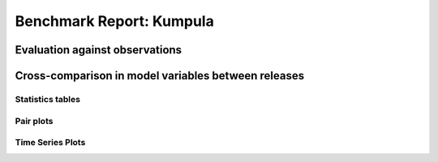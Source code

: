 
Benchmark Report: Kumpula
=========================

Evaluation against observations
-------------------------------


.. image:: output_4_0.png
   :target: output_4_0.png
   :alt: png



.. image:: output_4_1.png
   :target: output_4_1.png
   :alt: png



.. image:: output_4_2.png
   :target: output_4_2.png
   :alt: png



.. image:: output_4_3.png
   :target: output_4_3.png
   :alt: png


Cross-comparison in model variables between releases
----------------------------------------------------

Statistics tables
^^^^^^^^^^^^^^^^^


.. raw:: html

   <div>
   <style scoped>
       .dataframe tbody tr th:only-of-type {
           vertical-align: middle;
       }

       .dataframe tbody tr th {
           vertical-align: top;
       }

       .dataframe thead th {
           text-align: right;
       }
   </style>
   <table border="1" class="dataframe">
     <thead>
       <tr style="text-align: right;">
         <th></th>
         <th></th>
         <th>max</th>
         <th>mean</th>
         <th>min</th>
         <th>std</th>
       </tr>
       <tr>
         <th>var</th>
         <th>cfg</th>
         <th></th>
         <th></th>
         <th></th>
         <th></th>
       </tr>
     </thead>
     <tbody>
       <tr>
         <th rowspan="3" valign="top">AddWater</th>
         <th>v2018b</th>
         <td>0.000000</td>
         <td>0.000000e+00</td>
         <td>0.000000</td>
         <td>0.000000e+00</td>
       </tr>
       <tr>
         <th>v2018c</th>
         <td>0.000000</td>
         <td>0.000000e+00</td>
         <td>0.000000</td>
         <td>0.000000e+00</td>
       </tr>
       <tr>
         <th>v2019a</th>
         <td>0.000000</td>
         <td>0.000000e+00</td>
         <td>0.000000</td>
         <td>0.000000e+00</td>
       </tr>
       <tr>
         <th rowspan="3" valign="top">AlbBulk</th>
         <th>v2018b</th>
         <td>0.143100</td>
         <td>1.431000e-01</td>
         <td>0.143100</td>
         <td>0.000000e+00</td>
       </tr>
       <tr>
         <th>v2018c</th>
         <td>0.143100</td>
         <td>1.431000e-01</td>
         <td>0.143100</td>
         <td>0.000000e+00</td>
       </tr>
       <tr>
         <th>v2019a</th>
         <td>0.143100</td>
         <td>1.431000e-01</td>
         <td>0.143100</td>
         <td>0.000000e+00</td>
       </tr>
       <tr>
         <th rowspan="3" valign="top">AlbSnow</th>
         <th>v2018b</th>
         <td>0.849800</td>
         <td>2.575403e-01</td>
         <td>0.000000</td>
         <td>3.368002e-01</td>
       </tr>
       <tr>
         <th>v2018c</th>
         <td>0.849800</td>
         <td>2.487115e-01</td>
         <td>0.000000</td>
         <td>3.404798e-01</td>
       </tr>
       <tr>
         <th>v2019a</th>
         <td>0.849800</td>
         <td>2.487115e-01</td>
         <td>0.000000</td>
         <td>3.404798e-01</td>
       </tr>
       <tr>
         <th rowspan="3" valign="top">Azimuth</th>
         <th>v2018b</th>
         <td>358.735600</td>
         <td>1.831825e+02</td>
         <td>7.928900</td>
         <td>1.021963e+02</td>
       </tr>
       <tr>
         <th>v2018c</th>
         <td>358.735600</td>
         <td>1.831825e+02</td>
         <td>7.928900</td>
         <td>1.021963e+02</td>
       </tr>
       <tr>
         <th>v2019a</th>
         <td>358.735600</td>
         <td>1.831825e+02</td>
         <td>7.928900</td>
         <td>1.021963e+02</td>
       </tr>
       <tr>
         <th rowspan="3" valign="top">Drainage</th>
         <th>v2018b</th>
         <td>4.515597</td>
         <td>6.986851e-02</td>
         <td>0.000000</td>
         <td>2.268948e-01</td>
       </tr>
       <tr>
         <th>v2018c</th>
         <td>4.509280</td>
         <td>8.058982e-02</td>
         <td>0.000000</td>
         <td>2.376238e-01</td>
       </tr>
       <tr>
         <th>v2019a</th>
         <td>4.509280</td>
         <td>8.058982e-02</td>
         <td>0.000000</td>
         <td>2.376238e-01</td>
       </tr>
       <tr>
         <th rowspan="3" valign="top">Evap</th>
         <th>v2018b</th>
         <td>0.617137</td>
         <td>4.328085e-02</td>
         <td>0.000000</td>
         <td>7.125301e-02</td>
       </tr>
       <tr>
         <th>v2018c</th>
         <td>0.529655</td>
         <td>5.818905e-02</td>
         <td>-0.014105</td>
         <td>8.158845e-02</td>
       </tr>
       <tr>
         <th>v2019a</th>
         <td>0.529655</td>
         <td>5.818905e-02</td>
         <td>-0.014105</td>
         <td>8.158845e-02</td>
       </tr>
       <tr>
         <th rowspan="3" valign="top">Fc</th>
         <th>v2018b</th>
         <td>5.955000</td>
         <td>2.004229e+00</td>
         <td>0.349700</td>
         <td>9.997429e-01</td>
       </tr>
       <tr>
         <th>v2018c</th>
         <td>4.934900</td>
         <td>2.538388e-01</td>
         <td>-11.510900</td>
         <td>3.033406e+00</td>
       </tr>
       <tr>
         <th>v2019a</th>
         <td>4.934900</td>
         <td>2.538388e-01</td>
         <td>-11.510900</td>
         <td>3.033406e+00</td>
       </tr>
       <tr>
         <th rowspan="3" valign="top">FcBuild</th>
         <th>v2018b</th>
         <td>0.000000</td>
         <td>0.000000e+00</td>
         <td>0.000000</td>
         <td>0.000000e+00</td>
       </tr>
       <tr>
         <th>v2018c</th>
         <td>0.000000</td>
         <td>0.000000e+00</td>
         <td>0.000000</td>
         <td>0.000000e+00</td>
       </tr>
       <tr>
         <th>v2019a</th>
         <td>0.000000</td>
         <td>0.000000e+00</td>
         <td>0.000000</td>
         <td>0.000000e+00</td>
       </tr>
       <tr>
         <th rowspan="3" valign="top">FcMetab</th>
         <th>v2018b</th>
         <td>0.000000</td>
         <td>0.000000e+00</td>
         <td>0.000000</td>
         <td>0.000000e+00</td>
       </tr>
       <tr>
         <th>v2018c</th>
         <td>0.000000</td>
         <td>0.000000e+00</td>
         <td>0.000000</td>
         <td>0.000000e+00</td>
       </tr>
       <tr>
         <th>v2019a</th>
         <td>0.000000</td>
         <td>0.000000e+00</td>
         <td>0.000000</td>
         <td>0.000000e+00</td>
       </tr>
       <tr>
         <th rowspan="3" valign="top">FcPhoto</th>
         <th>v2018b</th>
         <td>0.000000</td>
         <td>0.000000e+00</td>
         <td>0.000000</td>
         <td>0.000000e+00</td>
       </tr>
       <tr>
         <th>v2018c</th>
         <td>0.000000</td>
         <td>-1.750390e+00</td>
         <td>-14.473300</td>
         <td>3.591843e+00</td>
       </tr>
       <tr>
         <th>v2019a</th>
         <td>0.000000</td>
         <td>-1.750390e+00</td>
         <td>-14.473300</td>
         <td>3.591843e+00</td>
       </tr>
       <tr>
         <th rowspan="3" valign="top">FcRespi</th>
         <th>v2018b</th>
         <td>5.955000</td>
         <td>2.004229e+00</td>
         <td>0.349700</td>
         <td>9.997429e-01</td>
       </tr>
       <tr>
         <th>v2018c</th>
         <td>5.955000</td>
         <td>2.004229e+00</td>
         <td>0.349700</td>
         <td>9.997429e-01</td>
       </tr>
       <tr>
         <th>v2019a</th>
         <td>5.955000</td>
         <td>2.004229e+00</td>
         <td>0.349700</td>
         <td>9.997429e-01</td>
       </tr>
       <tr>
         <th rowspan="3" valign="top">FcTraff</th>
         <th>v2018b</th>
         <td>0.000000</td>
         <td>0.000000e+00</td>
         <td>0.000000</td>
         <td>0.000000e+00</td>
       </tr>
       <tr>
         <th>v2018c</th>
         <td>0.000000</td>
         <td>0.000000e+00</td>
         <td>0.000000</td>
         <td>0.000000e+00</td>
       </tr>
       <tr>
         <th>v2019a</th>
         <td>0.000000</td>
         <td>0.000000e+00</td>
         <td>0.000000</td>
         <td>0.000000e+00</td>
       </tr>
       <tr>
         <th rowspan="3" valign="top">Fcld</th>
         <th>v2018b</th>
         <td>0.863000</td>
         <td>4.558964e-01</td>
         <td>0.072100</td>
         <td>1.496160e-01</td>
       </tr>
       <tr>
         <th>v2018c</th>
         <td>0.863000</td>
         <td>4.558964e-01</td>
         <td>0.072100</td>
         <td>1.496160e-01</td>
       </tr>
       <tr>
         <th>v2019a</th>
         <td>0.863000</td>
         <td>4.558964e-01</td>
         <td>0.072100</td>
         <td>1.496160e-01</td>
       </tr>
       <tr>
         <th rowspan="3" valign="top">FlowCh</th>
         <th>v2018b</th>
         <td>0.000000</td>
         <td>0.000000e+00</td>
         <td>0.000000</td>
         <td>0.000000e+00</td>
       </tr>
       <tr>
         <th>v2018c</th>
         <td>0.000000</td>
         <td>0.000000e+00</td>
         <td>0.000000</td>
         <td>0.000000e+00</td>
       </tr>
       <tr>
         <th>v2019a</th>
         <td>0.000000</td>
         <td>0.000000e+00</td>
         <td>0.000000</td>
         <td>0.000000e+00</td>
       </tr>
       <tr>
         <th rowspan="3" valign="top">Irr</th>
         <th>v2018b</th>
         <td>0.443847</td>
         <td>1.632256e-02</td>
         <td>0.000000</td>
         <td>5.963931e-02</td>
       </tr>
       <tr>
         <th>v2018c</th>
         <td>0.443847</td>
         <td>1.632256e-02</td>
         <td>0.000000</td>
         <td>5.963931e-02</td>
       </tr>
       <tr>
         <th>v2019a</th>
         <td>0.443847</td>
         <td>1.632256e-02</td>
         <td>0.000000</td>
         <td>5.963931e-02</td>
       </tr>
       <tr>
         <th rowspan="3" valign="top">Kdown</th>
         <th>v2018b</th>
         <td>998.950000</td>
         <td>1.147366e+02</td>
         <td>0.000000</td>
         <td>1.961240e+02</td>
       </tr>
       <tr>
         <th>v2018c</th>
         <td>998.950000</td>
         <td>1.147366e+02</td>
         <td>0.000000</td>
         <td>1.961240e+02</td>
       </tr>
       <tr>
         <th>v2019a</th>
         <td>998.950000</td>
         <td>1.147366e+02</td>
         <td>0.000000</td>
         <td>1.961240e+02</td>
       </tr>
       <tr>
         <th rowspan="3" valign="top">Kup</th>
         <th>v2018b</th>
         <td>142.902800</td>
         <td>1.628223e+01</td>
         <td>0.000000</td>
         <td>2.783363e+01</td>
       </tr>
       <tr>
         <th>v2018c</th>
         <td>272.310300</td>
         <td>1.997174e+01</td>
         <td>0.000000</td>
         <td>3.453395e+01</td>
       </tr>
       <tr>
         <th>v2019a</th>
         <td>272.310300</td>
         <td>1.997174e+01</td>
         <td>0.000000</td>
         <td>3.453395e+01</td>
       </tr>
       <tr>
         <th rowspan="3" valign="top">LAI</th>
         <th>v2018b</th>
         <td>0.808200</td>
         <td>8.082000e-01</td>
         <td>0.808200</td>
         <td>2.220574e-16</td>
       </tr>
       <tr>
         <th>v2018c</th>
         <td>3.325900</td>
         <td>1.800003e+00</td>
         <td>0.808200</td>
         <td>1.155969e+00</td>
       </tr>
       <tr>
         <th>v2019a</th>
         <td>3.325900</td>
         <td>1.800003e+00</td>
         <td>0.808200</td>
         <td>1.155969e+00</td>
       </tr>
       <tr>
         <th rowspan="3" valign="top">Ldown</th>
         <th>v2018b</th>
         <td>417.838400</td>
         <td>3.003044e+02</td>
         <td>167.363700</td>
         <td>4.916198e+01</td>
       </tr>
       <tr>
         <th>v2018c</th>
         <td>417.838400</td>
         <td>3.003044e+02</td>
         <td>167.363700</td>
         <td>4.916198e+01</td>
       </tr>
       <tr>
         <th>v2019a</th>
         <td>417.838400</td>
         <td>3.003044e+02</td>
         <td>167.363700</td>
         <td>4.916198e+01</td>
       </tr>
       <tr>
         <th rowspan="3" valign="top">Lob</th>
         <th>v2018b</th>
         <td>15350.567900</td>
         <td>-6.778584e+02</td>
         <td>-9923.277900</td>
         <td>1.542417e+03</td>
       </tr>
       <tr>
         <th>v2018c</th>
         <td>17791.037805</td>
         <td>-4.721345e+02</td>
         <td>-23628.815274</td>
         <td>1.658890e+03</td>
       </tr>
       <tr>
         <th>v2019a</th>
         <td>17791.037805</td>
         <td>-4.721345e+02</td>
         <td>-23628.815274</td>
         <td>1.658890e+03</td>
       </tr>
       <tr>
         <th rowspan="3" valign="top">Lup</th>
         <th>v2018b</th>
         <td>497.322100</td>
         <td>3.514400e+02</td>
         <td>219.480800</td>
         <td>5.140852e+01</td>
       </tr>
       <tr>
         <th>v2018c</th>
         <td>497.322100</td>
         <td>3.515307e+02</td>
         <td>221.412900</td>
         <td>5.137741e+01</td>
       </tr>
       <tr>
         <th>v2019a</th>
         <td>497.322100</td>
         <td>3.515307e+02</td>
         <td>221.412900</td>
         <td>5.137741e+01</td>
       </tr>
       <tr>
         <th rowspan="3" valign="top">MeltWStore</th>
         <th>v2018b</th>
         <td>0.000000</td>
         <td>0.000000e+00</td>
         <td>0.000000</td>
         <td>0.000000e+00</td>
       </tr>
       <tr>
         <th>v2018c</th>
         <td>5.055500</td>
         <td>2.063773e-01</td>
         <td>0.000000</td>
         <td>6.769147e-01</td>
       </tr>
       <tr>
         <th>v2019a</th>
         <td>5.055500</td>
         <td>2.063773e-01</td>
         <td>0.000000</td>
         <td>6.769147e-01</td>
       </tr>
       <tr>
         <th rowspan="3" valign="top">MeltWater</th>
         <th>v2018b</th>
         <td>0.000000</td>
         <td>0.000000e+00</td>
         <td>0.000000</td>
         <td>0.000000e+00</td>
       </tr>
       <tr>
         <th>v2018c</th>
         <td>0.041300</td>
         <td>8.112139e-04</td>
         <td>0.000000</td>
         <td>3.040674e-03</td>
       </tr>
       <tr>
         <th>v2019a</th>
         <td>0.041300</td>
         <td>8.112139e-04</td>
         <td>0.000000</td>
         <td>3.040674e-03</td>
       </tr>
       <tr>
         <th rowspan="3" valign="top">NWtrState</th>
         <th>v2018b</th>
         <td>12.411893</td>
         <td>5.350012e-01</td>
         <td>0.000000</td>
         <td>1.329676e+00</td>
       </tr>
       <tr>
         <th>v2018c</th>
         <td>12.353266</td>
         <td>5.725529e-01</td>
         <td>0.000000</td>
         <td>1.370145e+00</td>
       </tr>
       <tr>
         <th>v2019a</th>
         <td>12.353266</td>
         <td>5.725529e-01</td>
         <td>0.000000</td>
         <td>1.370145e+00</td>
       </tr>
       <tr>
         <th rowspan="3" valign="top">Q2</th>
         <th>v2018b</th>
         <td>14.563900</td>
         <td>4.984944e+00</td>
         <td>0.455500</td>
         <td>2.669483e+00</td>
       </tr>
       <tr>
         <th>v2018c</th>
         <td>14.072700</td>
         <td>4.982917e+00</td>
         <td>0.453600</td>
         <td>2.667541e+00</td>
       </tr>
       <tr>
         <th>v2019a</th>
         <td>14.072700</td>
         <td>4.982917e+00</td>
         <td>0.453600</td>
         <td>2.667541e+00</td>
       </tr>
       <tr>
         <th rowspan="3" valign="top">QE</th>
         <th>v2018b</th>
         <td>420.178900</td>
         <td>2.974187e+01</td>
         <td>0.000000</td>
         <td>4.889331e+01</td>
       </tr>
       <tr>
         <th>v2018c</th>
         <td>363.341500</td>
         <td>4.044410e+01</td>
         <td>-11.525300</td>
         <td>5.614293e+01</td>
       </tr>
       <tr>
         <th>v2019a</th>
         <td>363.341500</td>
         <td>4.044410e+01</td>
         <td>-11.525300</td>
         <td>5.614293e+01</td>
       </tr>
       <tr>
         <th rowspan="3" valign="top">QElumps</th>
         <th>v2018b</th>
         <td>79.084700</td>
         <td>1.191155e+01</td>
         <td>0.740800</td>
         <td>1.322833e+01</td>
       </tr>
       <tr>
         <th>v2018c</th>
         <td>159.694600</td>
         <td>1.665475e+01</td>
         <td>-3.349900</td>
         <td>2.557669e+01</td>
       </tr>
       <tr>
         <th>v2019a</th>
         <td>159.694600</td>
         <td>1.665475e+01</td>
         <td>-3.349900</td>
         <td>2.557669e+01</td>
       </tr>
       <tr>
         <th rowspan="3" valign="top">QF</th>
         <th>v2018b</th>
         <td>33.284900</td>
         <td>8.110733e+00</td>
         <td>0.477200</td>
         <td>5.869393e+00</td>
       </tr>
       <tr>
         <th>v2018c</th>
         <td>33.284900</td>
         <td>8.110733e+00</td>
         <td>0.477200</td>
         <td>5.869393e+00</td>
       </tr>
       <tr>
         <th>v2019a</th>
         <td>33.284900</td>
         <td>8.110733e+00</td>
         <td>0.477200</td>
         <td>5.869393e+00</td>
       </tr>
       <tr>
         <th rowspan="3" valign="top">QH</th>
         <th>v2018b</th>
         <td>323.418600</td>
         <td>2.693978e+01</td>
         <td>-149.070700</td>
         <td>5.195689e+01</td>
       </tr>
       <tr>
         <th>v2018c</th>
         <td>298.676900</td>
         <td>1.520137e+01</td>
         <td>-136.482500</td>
         <td>3.963354e+01</td>
       </tr>
       <tr>
         <th>v2019a</th>
         <td>298.676900</td>
         <td>1.520137e+01</td>
         <td>-136.482500</td>
         <td>3.963354e+01</td>
       </tr>
       <tr>
         <th rowspan="3" valign="top">QHlumps</th>
         <th>v2018b</th>
         <td>337.357800</td>
         <td>4.322681e+01</td>
         <td>-14.182200</td>
         <td>6.015105e+01</td>
       </tr>
       <tr>
         <th>v2018c</th>
         <td>286.140400</td>
         <td>2.532833e+01</td>
         <td>-58.146700</td>
         <td>5.906715e+01</td>
       </tr>
       <tr>
         <th>v2019a</th>
         <td>286.140400</td>
         <td>2.532833e+01</td>
         <td>-58.146700</td>
         <td>5.906715e+01</td>
       </tr>
       <tr>
         <th rowspan="3" valign="top">QHresis</th>
         <th>v2018b</th>
         <td>1436.536900</td>
         <td>9.051253e+01</td>
         <td>0.000000</td>
         <td>1.737264e+02</td>
       </tr>
       <tr>
         <th>v2018c</th>
         <td>1136.800200</td>
         <td>7.755067e+01</td>
         <td>0.000000</td>
         <td>1.533712e+02</td>
       </tr>
       <tr>
         <th>v2019a</th>
         <td>1136.800200</td>
         <td>7.755067e+01</td>
         <td>0.000000</td>
         <td>1.533712e+02</td>
       </tr>
       <tr>
         <th rowspan="3" valign="top">QM</th>
         <th>v2018b</th>
         <td>0.000000</td>
         <td>0.000000e+00</td>
         <td>0.000000</td>
         <td>0.000000e+00</td>
       </tr>
       <tr>
         <th>v2018c</th>
         <td>47.934536</td>
         <td>5.809040e-01</td>
         <td>-55.040691</td>
         <td>4.328206e+00</td>
       </tr>
       <tr>
         <th>v2019a</th>
         <td>47.934536</td>
         <td>5.809040e-01</td>
         <td>-55.040691</td>
         <td>4.328206e+00</td>
       </tr>
       <tr>
         <th rowspan="3" valign="top">QMFreeze</th>
         <th>v2018b</th>
         <td>-0.000000</td>
         <td>-1.543294e+00</td>
         <td>-72.456511</td>
         <td>6.444682e+00</td>
       </tr>
       <tr>
         <th>v2018c</th>
         <td>81.825687</td>
         <td>-1.366190e+01</td>
         <td>-68.065552</td>
         <td>2.424009e+01</td>
       </tr>
       <tr>
         <th>v2019a</th>
         <td>81.825687</td>
         <td>-1.366190e+01</td>
         <td>-68.065552</td>
         <td>2.424009e+01</td>
       </tr>
       <tr>
         <th rowspan="3" valign="top">QMRain</th>
         <th>v2018b</th>
         <td>0.000000</td>
         <td>0.000000e+00</td>
         <td>0.000000</td>
         <td>0.000000e+00</td>
       </tr>
       <tr>
         <th>v2018c</th>
         <td>0.525722</td>
         <td>5.036029e-04</td>
         <td>0.000000</td>
         <td>1.043728e-02</td>
       </tr>
       <tr>
         <th>v2019a</th>
         <td>0.525722</td>
         <td>5.036029e-04</td>
         <td>0.000000</td>
         <td>1.043728e-02</td>
       </tr>
       <tr>
         <th rowspan="3" valign="top">QN</th>
         <th>v2018b</th>
         <td>725.444500</td>
         <td>4.731869e+01</td>
         <td>-82.262700</td>
         <td>1.500616e+02</td>
       </tr>
       <tr>
         <th>v2018c</th>
         <td>725.444500</td>
         <td>4.353853e+01</td>
         <td>-82.106200</td>
         <td>1.490491e+02</td>
       </tr>
       <tr>
         <th>v2019a</th>
         <td>725.444500</td>
         <td>4.353853e+01</td>
         <td>-82.106200</td>
         <td>1.490491e+02</td>
       </tr>
       <tr>
         <th rowspan="3" valign="top">QNSnow</th>
         <th>v2018b</th>
         <td>0.000000</td>
         <td>0.000000e+00</td>
         <td>0.000000</td>
         <td>0.000000e+00</td>
       </tr>
       <tr>
         <th>v2018c</th>
         <td>578.244400</td>
         <td>-5.833717e+00</td>
         <td>-79.876600</td>
         <td>5.101736e+01</td>
       </tr>
       <tr>
         <th>v2019a</th>
         <td>578.244400</td>
         <td>-5.833717e+00</td>
         <td>-79.876600</td>
         <td>5.101736e+01</td>
       </tr>
       <tr>
         <th rowspan="3" valign="top">QNSnowFr</th>
         <th>v2018b</th>
         <td>725.444500</td>
         <td>4.828143e+01</td>
         <td>-82.155000</td>
         <td>1.490394e+02</td>
       </tr>
       <tr>
         <th>v2018c</th>
         <td>725.444500</td>
         <td>5.331608e+01</td>
         <td>-82.106200</td>
         <td>1.449931e+02</td>
       </tr>
       <tr>
         <th>v2019a</th>
         <td>725.444500</td>
         <td>5.331608e+01</td>
         <td>-82.106200</td>
         <td>1.449931e+02</td>
       </tr>
       <tr>
         <th rowspan="3" valign="top">QS</th>
         <th>v2018b</th>
         <td>347.106600</td>
         <td>2.910678e-01</td>
         <td>-64.572400</td>
         <td>7.790076e+01</td>
       </tr>
       <tr>
         <th>v2018c</th>
         <td>347.106600</td>
         <td>9.085279e+00</td>
         <td>-64.429400</td>
         <td>7.160800e+01</td>
       </tr>
       <tr>
         <th>v2019a</th>
         <td>347.106600</td>
         <td>9.085279e+00</td>
         <td>-64.429400</td>
         <td>7.160800e+01</td>
       </tr>
       <tr>
         <th rowspan="3" valign="top">RA</th>
         <th>v2018b</th>
         <td>200.000000</td>
         <td>3.457260e+01</td>
         <td>10.000000</td>
         <td>1.840073e+01</td>
       </tr>
       <tr>
         <th>v2018c</th>
         <td>200.000000</td>
         <td>5.884801e+01</td>
         <td>10.000000</td>
         <td>5.960268e+01</td>
       </tr>
       <tr>
         <th>v2019a</th>
         <td>200.000000</td>
         <td>5.884801e+01</td>
         <td>10.000000</td>
         <td>5.960268e+01</td>
       </tr>
       <tr>
         <th rowspan="3" valign="top">RO</th>
         <th>v2018b</th>
         <td>4.507827</td>
         <td>4.181927e-02</td>
         <td>0.000000</td>
         <td>1.889014e-01</td>
       </tr>
       <tr>
         <th>v2018c</th>
         <td>111.107353</td>
         <td>9.228888e-02</td>
         <td>0.000000</td>
         <td>1.251416e+00</td>
       </tr>
       <tr>
         <th>v2019a</th>
         <td>111.107353</td>
         <td>9.228888e-02</td>
         <td>0.000000</td>
         <td>1.251416e+00</td>
       </tr>
       <tr>
         <th rowspan="3" valign="top">ROImp</th>
         <th>v2018b</th>
         <td>0.000000</td>
         <td>0.000000e+00</td>
         <td>0.000000</td>
         <td>0.000000e+00</td>
       </tr>
       <tr>
         <th>v2018c</th>
         <td>0.000000</td>
         <td>0.000000e+00</td>
         <td>0.000000</td>
         <td>0.000000e+00</td>
       </tr>
       <tr>
         <th>v2019a</th>
         <td>0.000000</td>
         <td>0.000000e+00</td>
         <td>0.000000</td>
         <td>0.000000e+00</td>
       </tr>
       <tr>
         <th rowspan="3" valign="top">ROPipe</th>
         <th>v2018b</th>
         <td>4.507827</td>
         <td>7.378438e-02</td>
         <td>0.000000</td>
         <td>2.423590e-01</td>
       </tr>
       <tr>
         <th>v2018c</th>
         <td>4.483188</td>
         <td>5.704331e-02</td>
         <td>0.000000</td>
         <td>2.007863e-01</td>
       </tr>
       <tr>
         <th>v2019a</th>
         <td>4.483188</td>
         <td>5.704331e-02</td>
         <td>0.000000</td>
         <td>2.007863e-01</td>
       </tr>
       <tr>
         <th rowspan="3" valign="top">ROSoil</th>
         <th>v2018b</th>
         <td>0.000009</td>
         <td>1.602312e-07</td>
         <td>0.000000</td>
         <td>1.006622e-06</td>
       </tr>
       <tr>
         <th>v2018c</th>
         <td>0.000049</td>
         <td>2.384971e-07</td>
         <td>0.000000</td>
         <td>2.125526e-06</td>
       </tr>
       <tr>
         <th>v2019a</th>
         <td>0.000049</td>
         <td>2.384971e-07</td>
         <td>0.000000</td>
         <td>2.125526e-06</td>
       </tr>
       <tr>
         <th rowspan="3" valign="top">ROVeg</th>
         <th>v2018b</th>
         <td>0.000000</td>
         <td>0.000000e+00</td>
         <td>0.000000</td>
         <td>0.000000e+00</td>
       </tr>
       <tr>
         <th>v2018c</th>
         <td>0.000000</td>
         <td>0.000000e+00</td>
         <td>0.000000</td>
         <td>0.000000e+00</td>
       </tr>
       <tr>
         <th>v2019a</th>
         <td>0.000000</td>
         <td>0.000000e+00</td>
         <td>0.000000</td>
         <td>0.000000e+00</td>
       </tr>
       <tr>
         <th rowspan="3" valign="top">ROWater</th>
         <th>v2018b</th>
         <td>0.162248</td>
         <td>6.859803e-05</td>
         <td>0.000000</td>
         <td>1.811887e-03</td>
       </tr>
       <tr>
         <th>v2018c</th>
         <td>0.166661</td>
         <td>6.407179e-05</td>
         <td>0.000000</td>
         <td>1.855692e-03</td>
       </tr>
       <tr>
         <th>v2019a</th>
         <td>0.166661</td>
         <td>6.407179e-05</td>
         <td>0.000000</td>
         <td>1.855692e-03</td>
       </tr>
       <tr>
         <th rowspan="3" valign="top">RS</th>
         <th>v2018b</th>
         <td>27227.979900</td>
         <td>5.639403e+03</td>
         <td>-999.000000</td>
         <td>4.865515e+03</td>
       </tr>
       <tr>
         <th>v2018c</th>
         <td>22563.471000</td>
         <td>5.841079e+03</td>
         <td>-999.000000</td>
         <td>4.686129e+03</td>
       </tr>
       <tr>
         <th>v2019a</th>
         <td>22563.471000</td>
         <td>5.841079e+03</td>
         <td>-999.000000</td>
         <td>4.686129e+03</td>
       </tr>
       <tr>
         <th rowspan="3" valign="top">Rain</th>
         <th>v2018b</th>
         <td>8.900000</td>
         <td>1.127861e-01</td>
         <td>0.000000</td>
         <td>4.446787e-01</td>
       </tr>
       <tr>
         <th>v2018c</th>
         <td>8.900000</td>
         <td>1.127861e-01</td>
         <td>0.000000</td>
         <td>4.446787e-01</td>
       </tr>
       <tr>
         <th>v2019a</th>
         <td>8.900000</td>
         <td>1.127861e-01</td>
         <td>0.000000</td>
         <td>4.446787e-01</td>
       </tr>
       <tr>
         <th rowspan="3" valign="top">SMD</th>
         <th>v2018b</th>
         <td>19.560200</td>
         <td>2.574577e+00</td>
         <td>0.002400</td>
         <td>3.999144e+00</td>
       </tr>
       <tr>
         <th>v2018c</th>
         <td>24.039700</td>
         <td>6.259103e+00</td>
         <td>0.001100</td>
         <td>7.589428e+00</td>
       </tr>
       <tr>
         <th>v2019a</th>
         <td>24.039700</td>
         <td>6.259103e+00</td>
         <td>0.001100</td>
         <td>7.589428e+00</td>
       </tr>
       <tr>
         <th rowspan="3" valign="top">SMDBSoil</th>
         <th>v2018b</th>
         <td>-999.000000</td>
         <td>-9.990000e+02</td>
         <td>-999.000000</td>
         <td>0.000000e+00</td>
       </tr>
       <tr>
         <th>v2018c</th>
         <td>-999.000000</td>
         <td>-9.990000e+02</td>
         <td>-999.000000</td>
         <td>0.000000e+00</td>
       </tr>
       <tr>
         <th>v2019a</th>
         <td>-999.000000</td>
         <td>-9.990000e+02</td>
         <td>-999.000000</td>
         <td>0.000000e+00</td>
       </tr>
       <tr>
         <th rowspan="3" valign="top">SMDBldgs</th>
         <th>v2018b</th>
         <td>2.451900</td>
         <td>6.367017e-01</td>
         <td>0.003200</td>
         <td>7.202703e-01</td>
       </tr>
       <tr>
         <th>v2018c</th>
         <td>3.928800</td>
         <td>1.356418e+00</td>
         <td>0.001500</td>
         <td>1.420875e+00</td>
       </tr>
       <tr>
         <th>v2019a</th>
         <td>3.928800</td>
         <td>1.356418e+00</td>
         <td>0.001500</td>
         <td>1.420875e+00</td>
       </tr>
       <tr>
         <th rowspan="3" valign="top">SMDDecTr</th>
         <th>v2018b</th>
         <td>33.267700</td>
         <td>4.072945e+00</td>
         <td>0.000000</td>
         <td>6.895305e+00</td>
       </tr>
       <tr>
         <th>v2018c</th>
         <td>41.151500</td>
         <td>1.123177e+01</td>
         <td>0.000000</td>
         <td>1.446368e+01</td>
       </tr>
       <tr>
         <th>v2019a</th>
         <td>41.151500</td>
         <td>1.123177e+01</td>
         <td>0.000000</td>
         <td>1.446368e+01</td>
       </tr>
       <tr>
         <th rowspan="3" valign="top">SMDEveTr</th>
         <th>v2018b</th>
         <td>15.462700</td>
         <td>2.145687e+00</td>
         <td>0.000000</td>
         <td>3.215178e+00</td>
       </tr>
       <tr>
         <th>v2018c</th>
         <td>18.049000</td>
         <td>4.463181e+00</td>
         <td>0.000000</td>
         <td>5.622188e+00</td>
       </tr>
       <tr>
         <th>v2019a</th>
         <td>18.049000</td>
         <td>4.463181e+00</td>
         <td>0.000000</td>
         <td>5.622188e+00</td>
       </tr>
       <tr>
         <th rowspan="3" valign="top">SMDGrass</th>
         <th>v2018b</th>
         <td>30.304400</td>
         <td>3.306337e+00</td>
         <td>0.000000</td>
         <td>5.997548e+00</td>
       </tr>
       <tr>
         <th>v2018c</th>
         <td>38.374500</td>
         <td>7.450960e+00</td>
         <td>0.000000</td>
         <td>1.058502e+01</td>
       </tr>
       <tr>
         <th>v2019a</th>
         <td>38.374500</td>
         <td>7.450960e+00</td>
         <td>0.000000</td>
         <td>1.058502e+01</td>
       </tr>
       <tr>
         <th rowspan="3" valign="top">SMDPaved</th>
         <th>v2018b</th>
         <td>4.055600</td>
         <td>1.284993e+00</td>
         <td>0.006400</td>
         <td>1.325349e+00</td>
       </tr>
       <tr>
         <th>v2018c</th>
         <td>6.909000</td>
         <td>2.706790e+00</td>
         <td>0.003100</td>
         <td>2.515075e+00</td>
       </tr>
       <tr>
         <th>v2019a</th>
         <td>6.909000</td>
         <td>2.706790e+00</td>
         <td>0.003100</td>
         <td>2.515075e+00</td>
       </tr>
       <tr>
         <th rowspan="3" valign="top">SWE</th>
         <th>v2018b</th>
         <td>0.000000</td>
         <td>0.000000e+00</td>
         <td>0.000000</td>
         <td>0.000000e+00</td>
       </tr>
       <tr>
         <th>v2018c</th>
         <td>117.829100</td>
         <td>1.804748e+01</td>
         <td>0.000000</td>
         <td>3.029549e+01</td>
       </tr>
       <tr>
         <th>v2019a</th>
         <td>117.829100</td>
         <td>1.804748e+01</td>
         <td>0.000000</td>
         <td>3.029549e+01</td>
       </tr>
       <tr>
         <th rowspan="3" valign="top">SnowCh</th>
         <th>v2018b</th>
         <td>0.000500</td>
         <td>1.815029e-06</td>
         <td>-0.000300</td>
         <td>3.041605e-05</td>
       </tr>
       <tr>
         <th>v2018c</th>
         <td>3.570200</td>
         <td>1.730986e-02</td>
         <td>-0.784100</td>
         <td>1.482121e-01</td>
       </tr>
       <tr>
         <th>v2019a</th>
         <td>3.570200</td>
         <td>1.730986e-02</td>
         <td>-0.784100</td>
         <td>1.482121e-01</td>
       </tr>
       <tr>
         <th rowspan="3" valign="top">SnowRBldg</th>
         <th>v2018b</th>
         <td>0.000000</td>
         <td>0.000000e+00</td>
         <td>0.000000</td>
         <td>0.000000e+00</td>
       </tr>
       <tr>
         <th>v2018c</th>
         <td>0.875400</td>
         <td>1.696462e-03</td>
         <td>0.000000</td>
         <td>2.023785e-02</td>
       </tr>
       <tr>
         <th>v2019a</th>
         <td>0.875400</td>
         <td>1.696462e-03</td>
         <td>0.000000</td>
         <td>2.023785e-02</td>
       </tr>
       <tr>
         <th rowspan="3" valign="top">SnowRPave</th>
         <th>v2018b</th>
         <td>0.000000</td>
         <td>0.000000e+00</td>
         <td>0.000000</td>
         <td>0.000000e+00</td>
       </tr>
       <tr>
         <th>v2018c</th>
         <td>0.744400</td>
         <td>1.103191e-03</td>
         <td>0.000000</td>
         <td>2.067814e-02</td>
       </tr>
       <tr>
         <th>v2019a</th>
         <td>0.744400</td>
         <td>1.103191e-03</td>
         <td>0.000000</td>
         <td>2.067814e-02</td>
       </tr>
       <tr>
         <th rowspan="3" valign="top">StBSoil</th>
         <th>v2018b</th>
         <td>-999.000000</td>
         <td>-9.990000e+02</td>
         <td>-999.000000</td>
         <td>0.000000e+00</td>
       </tr>
       <tr>
         <th>v2018c</th>
         <td>-999.000000</td>
         <td>-9.990000e+02</td>
         <td>-999.000000</td>
         <td>0.000000e+00</td>
       </tr>
       <tr>
         <th>v2019a</th>
         <td>-999.000000</td>
         <td>-9.990000e+02</td>
         <td>-999.000000</td>
         <td>0.000000e+00</td>
       </tr>
       <tr>
         <th rowspan="3" valign="top">StBldgs</th>
         <th>v2018b</th>
         <td>1.100900</td>
         <td>5.323536e-02</td>
         <td>0.000000</td>
         <td>1.273892e-01</td>
       </tr>
       <tr>
         <th>v2018c</th>
         <td>1.100800</td>
         <td>4.672546e-02</td>
         <td>0.000000</td>
         <td>1.213105e-01</td>
       </tr>
       <tr>
         <th>v2019a</th>
         <td>1.100800</td>
         <td>4.672546e-02</td>
         <td>0.000000</td>
         <td>1.213105e-01</td>
       </tr>
       <tr>
         <th rowspan="3" valign="top">StDecTr</th>
         <th>v2018b</th>
         <td>20.548600</td>
         <td>1.245616e+00</td>
         <td>0.000000</td>
         <td>2.474657e+00</td>
       </tr>
       <tr>
         <th>v2018c</th>
         <td>20.478000</td>
         <td>1.585147e+00</td>
         <td>0.000000</td>
         <td>2.988131e+00</td>
       </tr>
       <tr>
         <th>v2019a</th>
         <td>20.478000</td>
         <td>1.585147e+00</td>
         <td>0.000000</td>
         <td>2.988131e+00</td>
       </tr>
       <tr>
         <th rowspan="3" valign="top">StEveTr</th>
         <th>v2018b</th>
         <td>20.685500</td>
         <td>1.280975e+00</td>
         <td>0.000000</td>
         <td>2.476260e+00</td>
       </tr>
       <tr>
         <th>v2018c</th>
         <td>20.593000</td>
         <td>1.612319e+00</td>
         <td>0.000000</td>
         <td>2.987580e+00</td>
       </tr>
       <tr>
         <th>v2019a</th>
         <td>20.593000</td>
         <td>1.612319e+00</td>
         <td>0.000000</td>
         <td>2.987580e+00</td>
       </tr>
       <tr>
         <th rowspan="3" valign="top">StGrass</th>
         <th>v2018b</th>
         <td>20.805500</td>
         <td>1.324155e+00</td>
         <td>0.000000</td>
         <td>2.477919e+00</td>
       </tr>
       <tr>
         <th>v2018c</th>
         <td>20.680500</td>
         <td>1.644738e+00</td>
         <td>0.000000</td>
         <td>2.987276e+00</td>
       </tr>
       <tr>
         <th>v2019a</th>
         <td>20.680500</td>
         <td>1.644738e+00</td>
         <td>0.000000</td>
         <td>2.987276e+00</td>
       </tr>
       <tr>
         <th rowspan="3" valign="top">StPaved</th>
         <th>v2018b</th>
         <td>1.100900</td>
         <td>5.719672e-02</td>
         <td>0.000000</td>
         <td>1.289281e-01</td>
       </tr>
       <tr>
         <th>v2018c</th>
         <td>1.100800</td>
         <td>5.310901e-02</td>
         <td>0.000000</td>
         <td>1.232554e-01</td>
       </tr>
       <tr>
         <th>v2019a</th>
         <td>1.100800</td>
         <td>5.310901e-02</td>
         <td>0.000000</td>
         <td>1.232554e-01</td>
       </tr>
       <tr>
         <th rowspan="3" valign="top">StWater</th>
         <th>v2018b</th>
         <td>118.449400</td>
         <td>1.000221e+01</td>
         <td>0.000000</td>
         <td>2.398708e+01</td>
       </tr>
       <tr>
         <th>v2018c</th>
         <td>121.325700</td>
         <td>1.018978e+01</td>
         <td>0.000000</td>
         <td>2.447089e+01</td>
       </tr>
       <tr>
         <th>v2019a</th>
         <td>121.325700</td>
         <td>1.018978e+01</td>
         <td>0.000000</td>
         <td>2.447089e+01</td>
       </tr>
       <tr>
         <th rowspan="3" valign="top">State</th>
         <th>v2018b</th>
         <td>12.428600</td>
         <td>5.489102e-01</td>
         <td>0.000000</td>
         <td>1.342288e+00</td>
       </tr>
       <tr>
         <th>v2018c</th>
         <td>12.370000</td>
         <td>5.866957e-01</td>
         <td>0.000000</td>
         <td>1.382213e+00</td>
       </tr>
       <tr>
         <th>v2019a</th>
         <td>12.370000</td>
         <td>5.866957e-01</td>
         <td>0.000000</td>
         <td>1.382213e+00</td>
       </tr>
       <tr>
         <th rowspan="3" valign="top">SurfCh</th>
         <th>v2018b</th>
         <td>5.024989</td>
         <td>1.113213e-04</td>
         <td>-1.535170</td>
         <td>2.381805e-01</td>
       </tr>
       <tr>
         <th>v2018c</th>
         <td>5.029762</td>
         <td>1.185334e-03</td>
         <td>-1.527276</td>
         <td>2.466660e-01</td>
       </tr>
       <tr>
         <th>v2019a</th>
         <td>5.029762</td>
         <td>1.185334e-03</td>
         <td>-1.527276</td>
         <td>2.466660e-01</td>
       </tr>
       <tr>
         <th rowspan="3" valign="top">T2</th>
         <th>v2018b</th>
         <td>26.686000</td>
         <td>6.016154e+00</td>
         <td>-22.923100</td>
         <td>9.081132e+00</td>
       </tr>
       <tr>
         <th>v2018c</th>
         <td>26.414100</td>
         <td>5.987032e+00</td>
         <td>-22.884900</td>
         <td>9.065599e+00</td>
       </tr>
       <tr>
         <th>v2019a</th>
         <td>26.414100</td>
         <td>5.987032e+00</td>
         <td>-22.884900</td>
         <td>9.065599e+00</td>
       </tr>
       <tr>
         <th rowspan="3" valign="top">TotCh</th>
         <th>v2018b</th>
         <td>5.203853</td>
         <td>1.092876e-04</td>
         <td>-1.533755</td>
         <td>2.504676e-01</td>
       </tr>
       <tr>
         <th>v2018c</th>
         <td>5.202893</td>
         <td>1.172089e-03</td>
         <td>-1.187475</td>
         <td>2.625599e-01</td>
       </tr>
       <tr>
         <th>v2019a</th>
         <td>5.202893</td>
         <td>1.172089e-03</td>
         <td>-1.187475</td>
         <td>2.625599e-01</td>
       </tr>
       <tr>
         <th rowspan="3" valign="top">Ts</th>
         <th>v2018b</th>
         <td>27.418400</td>
         <td>6.420232e+00</td>
         <td>-22.614400</td>
         <td>9.033286e+00</td>
       </tr>
       <tr>
         <th>v2018c</th>
         <td>26.988500</td>
         <td>6.546385e+00</td>
         <td>-20.879800</td>
         <td>8.569411e+00</td>
       </tr>
       <tr>
         <th>v2019a</th>
         <td>26.988500</td>
         <td>6.546385e+00</td>
         <td>-20.879800</td>
         <td>8.569411e+00</td>
       </tr>
       <tr>
         <th rowspan="3" valign="top">Tsurf</th>
         <th>v2018b</th>
         <td>33.561400</td>
         <td>7.368986e+00</td>
         <td>-22.908900</td>
         <td>1.037124e+01</td>
       </tr>
       <tr>
         <th>v2018c</th>
         <td>33.561400</td>
         <td>7.295908e+00</td>
         <td>-23.026200</td>
         <td>1.048786e+01</td>
       </tr>
       <tr>
         <th>v2019a</th>
         <td>33.561400</td>
         <td>7.295908e+00</td>
         <td>-23.026200</td>
         <td>1.048786e+01</td>
       </tr>
       <tr>
         <th rowspan="3" valign="top">U10</th>
         <th>v2018b</th>
         <td>11.773500</td>
         <td>4.196333e+00</td>
         <td>0.629800</td>
         <td>1.709959e+00</td>
       </tr>
       <tr>
         <th>v2018c</th>
         <td>11.775000</td>
         <td>4.196077e+00</td>
         <td>0.665400</td>
         <td>1.707585e+00</td>
       </tr>
       <tr>
         <th>v2019a</th>
         <td>11.775000</td>
         <td>4.196077e+00</td>
         <td>0.665400</td>
         <td>1.707585e+00</td>
       </tr>
       <tr>
         <th rowspan="3" valign="top">UStar</th>
         <th>v2018b</th>
         <td>1.109700</td>
         <td>4.207330e-01</td>
         <td>0.150000</td>
         <td>1.603486e-01</td>
       </tr>
       <tr>
         <th>v2018c</th>
         <td>1.130500</td>
         <td>4.106372e-01</td>
         <td>0.150000</td>
         <td>1.862975e-01</td>
       </tr>
       <tr>
         <th>v2019a</th>
         <td>1.130500</td>
         <td>4.106372e-01</td>
         <td>0.150000</td>
         <td>1.862975e-01</td>
       </tr>
       <tr>
         <th rowspan="3" valign="top">WUDecTr</th>
         <th>v2018b</th>
         <td>0.761600</td>
         <td>2.800703e-02</td>
         <td>0.000000</td>
         <td>1.023322e-01</td>
       </tr>
       <tr>
         <th>v2018c</th>
         <td>0.761600</td>
         <td>2.800703e-02</td>
         <td>0.000000</td>
         <td>1.023322e-01</td>
       </tr>
       <tr>
         <th>v2019a</th>
         <td>0.761600</td>
         <td>2.800703e-02</td>
         <td>0.000000</td>
         <td>1.023322e-01</td>
       </tr>
       <tr>
         <th rowspan="3" valign="top">WUEveTr</th>
         <th>v2018b</th>
         <td>0.761600</td>
         <td>2.800703e-02</td>
         <td>0.000000</td>
         <td>1.023322e-01</td>
       </tr>
       <tr>
         <th>v2018c</th>
         <td>0.761600</td>
         <td>2.800703e-02</td>
         <td>0.000000</td>
         <td>1.023322e-01</td>
       </tr>
       <tr>
         <th>v2019a</th>
         <td>0.761600</td>
         <td>2.800703e-02</td>
         <td>0.000000</td>
         <td>1.023322e-01</td>
       </tr>
       <tr>
         <th rowspan="3" valign="top">WUGrass</th>
         <th>v2018b</th>
         <td>0.761600</td>
         <td>2.800703e-02</td>
         <td>0.000000</td>
         <td>1.023322e-01</td>
       </tr>
       <tr>
         <th>v2018c</th>
         <td>0.761600</td>
         <td>2.800703e-02</td>
         <td>0.000000</td>
         <td>1.023322e-01</td>
       </tr>
       <tr>
         <th>v2019a</th>
         <td>0.761600</td>
         <td>2.800703e-02</td>
         <td>0.000000</td>
         <td>1.023322e-01</td>
       </tr>
       <tr>
         <th rowspan="3" valign="top">WUInt</th>
         <th>v2018b</th>
         <td>0.000000</td>
         <td>0.000000e+00</td>
         <td>0.000000</td>
         <td>0.000000e+00</td>
       </tr>
       <tr>
         <th>v2018c</th>
         <td>0.000000</td>
         <td>0.000000e+00</td>
         <td>0.000000</td>
         <td>0.000000e+00</td>
       </tr>
       <tr>
         <th>v2019a</th>
         <td>0.000000</td>
         <td>0.000000e+00</td>
         <td>0.000000</td>
         <td>0.000000e+00</td>
       </tr>
       <tr>
         <th rowspan="3" valign="top">Zenith</th>
         <th>v2018b</th>
         <td>143.110300</td>
         <td>8.946056e+01</td>
         <td>36.952600</td>
         <td>2.589577e+01</td>
       </tr>
       <tr>
         <th>v2018c</th>
         <td>143.110300</td>
         <td>8.946056e+01</td>
         <td>36.952600</td>
         <td>2.589577e+01</td>
       </tr>
       <tr>
         <th>v2019a</th>
         <td>143.110300</td>
         <td>8.946056e+01</td>
         <td>36.952600</td>
         <td>2.589577e+01</td>
       </tr>
       <tr>
         <th rowspan="3" valign="top">z0m</th>
         <th>v2018b</th>
         <td>0.398800</td>
         <td>3.988000e-01</td>
         <td>0.398800</td>
         <td>1.110287e-16</td>
       </tr>
       <tr>
         <th>v2018c</th>
         <td>0.627600</td>
         <td>4.891549e-01</td>
         <td>0.398800</td>
         <td>1.050079e-01</td>
       </tr>
       <tr>
         <th>v2019a</th>
         <td>0.627600</td>
         <td>4.891549e-01</td>
         <td>0.398800</td>
         <td>1.050079e-01</td>
       </tr>
       <tr>
         <th rowspan="3" valign="top">zdm</th>
         <th>v2018b</th>
         <td>2.791300</td>
         <td>2.791300e+00</td>
         <td>2.791300</td>
         <td>0.000000e+00</td>
       </tr>
       <tr>
         <th>v2018c</th>
         <td>4.392900</td>
         <td>3.423913e+00</td>
         <td>2.791300</td>
         <td>7.350521e-01</td>
       </tr>
       <tr>
         <th>v2019a</th>
         <td>4.392900</td>
         <td>3.423913e+00</td>
         <td>2.791300</td>
         <td>7.350521e-01</td>
       </tr>
     </tbody>
   </table>
   </div>



.. raw:: html

   <div>
   <style scoped>
       .dataframe tbody tr th:only-of-type {
           vertical-align: middle;
       }

       .dataframe tbody tr th {
           vertical-align: top;
       }

       .dataframe thead th {
           text-align: right;
       }
   </style>
   <table border="1" class="dataframe">
     <thead>
       <tr style="text-align: right;">
         <th></th>
         <th></th>
         <th>25%</th>
         <th>50%</th>
         <th>75%</th>
       </tr>
       <tr>
         <th>var</th>
         <th>cfg</th>
         <th></th>
         <th></th>
         <th></th>
       </tr>
     </thead>
     <tbody>
       <tr>
         <th rowspan="3" valign="top">AddWater</th>
         <th>v2018b</th>
         <td>0.000000</td>
         <td>0.000000</td>
         <td>0.000000</td>
       </tr>
       <tr>
         <th>v2018c</th>
         <td>0.000000</td>
         <td>0.000000</td>
         <td>0.000000</td>
       </tr>
       <tr>
         <th>v2019a</th>
         <td>0.000000</td>
         <td>0.000000</td>
         <td>0.000000</td>
       </tr>
       <tr>
         <th rowspan="3" valign="top">AlbBulk</th>
         <th>v2018b</th>
         <td>0.143100</td>
         <td>0.143100</td>
         <td>0.143100</td>
       </tr>
       <tr>
         <th>v2018c</th>
         <td>0.143100</td>
         <td>0.143100</td>
         <td>0.143100</td>
       </tr>
       <tr>
         <th>v2019a</th>
         <td>0.143100</td>
         <td>0.143100</td>
         <td>0.143100</td>
       </tr>
       <tr>
         <th rowspan="3" valign="top">AlbSnow</th>
         <th>v2018b</th>
         <td>0.000000</td>
         <td>0.000000</td>
         <td>0.649775</td>
       </tr>
       <tr>
         <th>v2018c</th>
         <td>0.000000</td>
         <td>0.000000</td>
         <td>0.649775</td>
       </tr>
       <tr>
         <th>v2019a</th>
         <td>0.000000</td>
         <td>0.000000</td>
         <td>0.649775</td>
       </tr>
       <tr>
         <th rowspan="3" valign="top">Azimuth</th>
         <th>v2018b</th>
         <td>94.092950</td>
         <td>186.718600</td>
         <td>272.260600</td>
       </tr>
       <tr>
         <th>v2018c</th>
         <td>94.092950</td>
         <td>186.718600</td>
         <td>272.260600</td>
       </tr>
       <tr>
         <th>v2019a</th>
         <td>94.092950</td>
         <td>186.718600</td>
         <td>272.260600</td>
       </tr>
       <tr>
         <th rowspan="3" valign="top">Drainage</th>
         <th>v2018b</th>
         <td>0.000000</td>
         <td>0.000000</td>
         <td>0.022837</td>
       </tr>
       <tr>
         <th>v2018c</th>
         <td>0.000000</td>
         <td>0.000000</td>
         <td>0.037445</td>
       </tr>
       <tr>
         <th>v2019a</th>
         <td>0.000000</td>
         <td>0.000000</td>
         <td>0.037445</td>
       </tr>
       <tr>
         <th rowspan="3" valign="top">Evap</th>
         <th>v2018b</th>
         <td>0.000097</td>
         <td>0.005165</td>
         <td>0.056130</td>
       </tr>
       <tr>
         <th>v2018c</th>
         <td>0.005439</td>
         <td>0.022510</td>
         <td>0.073561</td>
       </tr>
       <tr>
         <th>v2019a</th>
         <td>0.005439</td>
         <td>0.022510</td>
         <td>0.073561</td>
       </tr>
       <tr>
         <th rowspan="3" valign="top">Fc</th>
         <th>v2018b</th>
         <td>1.194500</td>
         <td>1.818650</td>
         <td>2.727500</td>
       </tr>
       <tr>
         <th>v2018c</th>
         <td>0.609900</td>
         <td>1.227300</td>
         <td>1.770450</td>
       </tr>
       <tr>
         <th>v2019a</th>
         <td>0.609900</td>
         <td>1.227300</td>
         <td>1.770450</td>
       </tr>
       <tr>
         <th rowspan="3" valign="top">FcBuild</th>
         <th>v2018b</th>
         <td>0.000000</td>
         <td>0.000000</td>
         <td>0.000000</td>
       </tr>
       <tr>
         <th>v2018c</th>
         <td>0.000000</td>
         <td>0.000000</td>
         <td>0.000000</td>
       </tr>
       <tr>
         <th>v2019a</th>
         <td>0.000000</td>
         <td>0.000000</td>
         <td>0.000000</td>
       </tr>
       <tr>
         <th rowspan="3" valign="top">FcMetab</th>
         <th>v2018b</th>
         <td>0.000000</td>
         <td>0.000000</td>
         <td>0.000000</td>
       </tr>
       <tr>
         <th>v2018c</th>
         <td>0.000000</td>
         <td>0.000000</td>
         <td>0.000000</td>
       </tr>
       <tr>
         <th>v2019a</th>
         <td>0.000000</td>
         <td>0.000000</td>
         <td>0.000000</td>
       </tr>
       <tr>
         <th rowspan="3" valign="top">FcPhoto</th>
         <th>v2018b</th>
         <td>0.000000</td>
         <td>0.000000</td>
         <td>0.000000</td>
       </tr>
       <tr>
         <th>v2018c</th>
         <td>-1.061225</td>
         <td>0.000000</td>
         <td>0.000000</td>
       </tr>
       <tr>
         <th>v2019a</th>
         <td>-1.061225</td>
         <td>0.000000</td>
         <td>0.000000</td>
       </tr>
       <tr>
         <th rowspan="3" valign="top">FcRespi</th>
         <th>v2018b</th>
         <td>1.194500</td>
         <td>1.818650</td>
         <td>2.727500</td>
       </tr>
       <tr>
         <th>v2018c</th>
         <td>1.194500</td>
         <td>1.818650</td>
         <td>2.727500</td>
       </tr>
       <tr>
         <th>v2019a</th>
         <td>1.194500</td>
         <td>1.818650</td>
         <td>2.727500</td>
       </tr>
       <tr>
         <th rowspan="3" valign="top">FcTraff</th>
         <th>v2018b</th>
         <td>0.000000</td>
         <td>0.000000</td>
         <td>0.000000</td>
       </tr>
       <tr>
         <th>v2018c</th>
         <td>0.000000</td>
         <td>0.000000</td>
         <td>0.000000</td>
       </tr>
       <tr>
         <th>v2019a</th>
         <td>0.000000</td>
         <td>0.000000</td>
         <td>0.000000</td>
       </tr>
       <tr>
         <th rowspan="3" valign="top">Fcld</th>
         <th>v2018b</th>
         <td>0.346325</td>
         <td>0.449550</td>
         <td>0.571175</td>
       </tr>
       <tr>
         <th>v2018c</th>
         <td>0.346325</td>
         <td>0.449550</td>
         <td>0.571175</td>
       </tr>
       <tr>
         <th>v2019a</th>
         <td>0.346325</td>
         <td>0.449550</td>
         <td>0.571175</td>
       </tr>
       <tr>
         <th rowspan="3" valign="top">FlowCh</th>
         <th>v2018b</th>
         <td>0.000000</td>
         <td>0.000000</td>
         <td>0.000000</td>
       </tr>
       <tr>
         <th>v2018c</th>
         <td>0.000000</td>
         <td>0.000000</td>
         <td>0.000000</td>
       </tr>
       <tr>
         <th>v2019a</th>
         <td>0.000000</td>
         <td>0.000000</td>
         <td>0.000000</td>
       </tr>
       <tr>
         <th rowspan="3" valign="top">Irr</th>
         <th>v2018b</th>
         <td>0.000000</td>
         <td>0.000000</td>
         <td>0.000000</td>
       </tr>
       <tr>
         <th>v2018c</th>
         <td>0.000000</td>
         <td>0.000000</td>
         <td>0.000000</td>
       </tr>
       <tr>
         <th>v2019a</th>
         <td>0.000000</td>
         <td>0.000000</td>
         <td>0.000000</td>
       </tr>
       <tr>
         <th rowspan="3" valign="top">Kdown</th>
         <th>v2018b</th>
         <td>0.000000</td>
         <td>6.913750</td>
         <td>143.514025</td>
       </tr>
       <tr>
         <th>v2018c</th>
         <td>0.000000</td>
         <td>6.913750</td>
         <td>143.514025</td>
       </tr>
       <tr>
         <th>v2019a</th>
         <td>0.000000</td>
         <td>6.913750</td>
         <td>143.514025</td>
       </tr>
       <tr>
         <th rowspan="3" valign="top">Kup</th>
         <th>v2018b</th>
         <td>0.000000</td>
         <td>0.977700</td>
         <td>20.434625</td>
       </tr>
       <tr>
         <th>v2018c</th>
         <td>0.000000</td>
         <td>1.209450</td>
         <td>26.192800</td>
       </tr>
       <tr>
         <th>v2019a</th>
         <td>0.000000</td>
         <td>1.209450</td>
         <td>26.192800</td>
       </tr>
       <tr>
         <th rowspan="3" valign="top">LAI</th>
         <th>v2018b</th>
         <td>0.808200</td>
         <td>0.808200</td>
         <td>0.808200</td>
       </tr>
       <tr>
         <th>v2018c</th>
         <td>0.808200</td>
         <td>0.832200</td>
         <td>3.318400</td>
       </tr>
       <tr>
         <th>v2019a</th>
         <td>0.808200</td>
         <td>0.832200</td>
         <td>3.318400</td>
       </tr>
       <tr>
         <th rowspan="3" valign="top">Ldown</th>
         <th>v2018b</th>
         <td>262.881100</td>
         <td>300.268100</td>
         <td>342.283200</td>
       </tr>
       <tr>
         <th>v2018c</th>
         <td>262.881100</td>
         <td>300.268100</td>
         <td>342.283200</td>
       </tr>
       <tr>
         <th>v2019a</th>
         <td>262.881100</td>
         <td>300.268100</td>
         <td>342.283200</td>
       </tr>
       <tr>
         <th rowspan="3" valign="top">Lob</th>
         <th>v2018b</th>
         <td>-795.078125</td>
         <td>-242.036000</td>
         <td>-78.384750</td>
       </tr>
       <tr>
         <th>v2018c</th>
         <td>-546.915933</td>
         <td>-119.927344</td>
         <td>14.104366</td>
       </tr>
       <tr>
         <th>v2019a</th>
         <td>-546.915933</td>
         <td>-119.927344</td>
         <td>14.104366</td>
       </tr>
       <tr>
         <th rowspan="3" valign="top">Lup</th>
         <th>v2018b</th>
         <td>314.093475</td>
         <td>348.951550</td>
         <td>389.028250</td>
       </tr>
       <tr>
         <th>v2018c</th>
         <td>313.136250</td>
         <td>348.782100</td>
         <td>389.626775</td>
       </tr>
       <tr>
         <th>v2019a</th>
         <td>313.136250</td>
         <td>348.782100</td>
         <td>389.626775</td>
       </tr>
       <tr>
         <th rowspan="3" valign="top">MeltWStore</th>
         <th>v2018b</th>
         <td>0.000000</td>
         <td>0.000000</td>
         <td>0.000000</td>
       </tr>
       <tr>
         <th>v2018c</th>
         <td>0.000000</td>
         <td>0.000000</td>
         <td>0.000000</td>
       </tr>
       <tr>
         <th>v2019a</th>
         <td>0.000000</td>
         <td>0.000000</td>
         <td>0.000000</td>
       </tr>
       <tr>
         <th rowspan="3" valign="top">MeltWater</th>
         <th>v2018b</th>
         <td>0.000000</td>
         <td>0.000000</td>
         <td>0.000000</td>
       </tr>
       <tr>
         <th>v2018c</th>
         <td>0.000000</td>
         <td>0.000000</td>
         <td>0.000000</td>
       </tr>
       <tr>
         <th>v2019a</th>
         <td>0.000000</td>
         <td>0.000000</td>
         <td>0.000000</td>
       </tr>
       <tr>
         <th rowspan="3" valign="top">NWtrState</th>
         <th>v2018b</th>
         <td>0.000000</td>
         <td>0.000000</td>
         <td>0.317754</td>
       </tr>
       <tr>
         <th>v2018c</th>
         <td>0.000000</td>
         <td>0.000000</td>
         <td>0.366199</td>
       </tr>
       <tr>
         <th>v2019a</th>
         <td>0.000000</td>
         <td>0.000000</td>
         <td>0.366199</td>
       </tr>
       <tr>
         <th rowspan="3" valign="top">Q2</th>
         <th>v2018b</th>
         <td>2.801575</td>
         <td>4.479950</td>
         <td>6.991275</td>
       </tr>
       <tr>
         <th>v2018c</th>
         <td>2.799850</td>
         <td>4.480250</td>
         <td>6.979725</td>
       </tr>
       <tr>
         <th>v2019a</th>
         <td>2.799850</td>
         <td>4.480250</td>
         <td>6.979725</td>
       </tr>
       <tr>
         <th rowspan="3" valign="top">QE</th>
         <th>v2018b</th>
         <td>0.067900</td>
         <td>3.551650</td>
         <td>38.584200</td>
       </tr>
       <tr>
         <th>v2018c</th>
         <td>4.178775</td>
         <td>16.418700</td>
         <td>50.960375</td>
       </tr>
       <tr>
         <th>v2019a</th>
         <td>4.178775</td>
         <td>16.418700</td>
         <td>50.960375</td>
       </tr>
       <tr>
         <th rowspan="3" valign="top">QElumps</th>
         <th>v2018b</th>
         <td>4.413150</td>
         <td>5.907100</td>
         <td>13.014075</td>
       </tr>
       <tr>
         <th>v2018c</th>
         <td>2.298625</td>
         <td>6.309750</td>
         <td>16.930350</td>
       </tr>
       <tr>
         <th>v2019a</th>
         <td>2.298625</td>
         <td>6.309750</td>
         <td>16.930350</td>
       </tr>
       <tr>
         <th rowspan="3" valign="top">QF</th>
         <th>v2018b</th>
         <td>3.257125</td>
         <td>6.881800</td>
         <td>11.875700</td>
       </tr>
       <tr>
         <th>v2018c</th>
         <td>3.257125</td>
         <td>6.881800</td>
         <td>11.875700</td>
       </tr>
       <tr>
         <th>v2019a</th>
         <td>3.257125</td>
         <td>6.881800</td>
         <td>11.875700</td>
       </tr>
       <tr>
         <th rowspan="3" valign="top">QH</th>
         <th>v2018b</th>
         <td>0.024875</td>
         <td>12.048100</td>
         <td>36.595700</td>
       </tr>
       <tr>
         <th>v2018c</th>
         <td>-4.798800</td>
         <td>9.937050</td>
         <td>25.211750</td>
       </tr>
       <tr>
         <th>v2019a</th>
         <td>-4.798800</td>
         <td>9.937050</td>
         <td>25.211750</td>
       </tr>
       <tr>
         <th rowspan="3" valign="top">QHlumps</th>
         <th>v2018b</th>
         <td>6.802350</td>
         <td>15.812600</td>
         <td>53.474000</td>
       </tr>
       <tr>
         <th>v2018c</th>
         <td>-10.662925</td>
         <td>8.346350</td>
         <td>41.071350</td>
       </tr>
       <tr>
         <th>v2019a</th>
         <td>-10.662925</td>
         <td>8.346350</td>
         <td>41.071350</td>
       </tr>
       <tr>
         <th rowspan="3" valign="top">QHresis</th>
         <th>v2018b</th>
         <td>0.000000</td>
         <td>2.062500</td>
         <td>87.930225</td>
       </tr>
       <tr>
         <th>v2018c</th>
         <td>0.000000</td>
         <td>0.128950</td>
         <td>71.949950</td>
       </tr>
       <tr>
         <th>v2019a</th>
         <td>0.000000</td>
         <td>0.128950</td>
         <td>71.949950</td>
       </tr>
       <tr>
         <th rowspan="3" valign="top">QM</th>
         <th>v2018b</th>
         <td>0.000000</td>
         <td>0.000000</td>
         <td>0.000000</td>
       </tr>
       <tr>
         <th>v2018c</th>
         <td>0.000000</td>
         <td>0.000000</td>
         <td>0.000000</td>
       </tr>
       <tr>
         <th>v2019a</th>
         <td>0.000000</td>
         <td>0.000000</td>
         <td>0.000000</td>
       </tr>
       <tr>
         <th rowspan="3" valign="top">QMFreeze</th>
         <th>v2018b</th>
         <td>-0.000001</td>
         <td>0.000000</td>
         <td>0.000000</td>
       </tr>
       <tr>
         <th>v2018c</th>
         <td>-28.314564</td>
         <td>0.000000</td>
         <td>0.000000</td>
       </tr>
       <tr>
         <th>v2019a</th>
         <td>-28.314564</td>
         <td>0.000000</td>
         <td>0.000000</td>
       </tr>
       <tr>
         <th rowspan="3" valign="top">QMRain</th>
         <th>v2018b</th>
         <td>0.000000</td>
         <td>0.000000</td>
         <td>0.000000</td>
       </tr>
       <tr>
         <th>v2018c</th>
         <td>0.000000</td>
         <td>0.000000</td>
         <td>0.000000</td>
       </tr>
       <tr>
         <th>v2019a</th>
         <td>0.000000</td>
         <td>0.000000</td>
         <td>0.000000</td>
       </tr>
       <tr>
         <th rowspan="3" valign="top">QN</th>
         <th>v2018b</th>
         <td>-41.768550</td>
         <td>-24.270400</td>
         <td>70.319200</td>
       </tr>
       <tr>
         <th>v2018c</th>
         <td>-42.921425</td>
         <td>-26.508350</td>
         <td>60.693700</td>
       </tr>
       <tr>
         <th>v2019a</th>
         <td>-42.921425</td>
         <td>-26.508350</td>
         <td>60.693700</td>
       </tr>
       <tr>
         <th rowspan="3" valign="top">QNSnow</th>
         <th>v2018b</th>
         <td>0.000000</td>
         <td>0.000000</td>
         <td>0.000000</td>
       </tr>
       <tr>
         <th>v2018c</th>
         <td>-35.142575</td>
         <td>0.000000</td>
         <td>0.000000</td>
       </tr>
       <tr>
         <th>v2019a</th>
         <td>-35.142575</td>
         <td>0.000000</td>
         <td>0.000000</td>
       </tr>
       <tr>
         <th rowspan="3" valign="top">QNSnowFr</th>
         <th>v2018b</th>
         <td>-39.827700</td>
         <td>-22.049950</td>
         <td>69.653550</td>
       </tr>
       <tr>
         <th>v2018c</th>
         <td>-30.695575</td>
         <td>0.000000</td>
         <td>60.118600</td>
       </tr>
       <tr>
         <th>v2019a</th>
         <td>-30.695575</td>
         <td>0.000000</td>
         <td>60.118600</td>
       </tr>
       <tr>
         <th rowspan="3" valign="top">QS</th>
         <th>v2018b</th>
         <td>-46.479725</td>
         <td>-37.212050</td>
         <td>14.307350</td>
       </tr>
       <tr>
         <th>v2018c</th>
         <td>-36.948975</td>
         <td>-4.919150</td>
         <td>6.763975</td>
       </tr>
       <tr>
         <th>v2019a</th>
         <td>-36.948975</td>
         <td>-4.919150</td>
         <td>6.763975</td>
       </tr>
       <tr>
         <th rowspan="3" valign="top">RA</th>
         <th>v2018b</th>
         <td>24.882400</td>
         <td>32.118300</td>
         <td>40.314875</td>
       </tr>
       <tr>
         <th>v2018c</th>
         <td>26.385800</td>
         <td>34.501200</td>
         <td>47.204475</td>
       </tr>
       <tr>
         <th>v2019a</th>
         <td>26.385800</td>
         <td>34.501200</td>
         <td>47.204475</td>
       </tr>
       <tr>
         <th rowspan="3" valign="top">RO</th>
         <th>v2018b</th>
         <td>0.000000</td>
         <td>0.000000</td>
         <td>0.000833</td>
       </tr>
       <tr>
         <th>v2018c</th>
         <td>0.000000</td>
         <td>0.000000</td>
         <td>0.013079</td>
       </tr>
       <tr>
         <th>v2019a</th>
         <td>0.000000</td>
         <td>0.000000</td>
         <td>0.013079</td>
       </tr>
       <tr>
         <th rowspan="3" valign="top">ROImp</th>
         <th>v2018b</th>
         <td>0.000000</td>
         <td>0.000000</td>
         <td>0.000000</td>
       </tr>
       <tr>
         <th>v2018c</th>
         <td>0.000000</td>
         <td>0.000000</td>
         <td>0.000000</td>
       </tr>
       <tr>
         <th>v2019a</th>
         <td>0.000000</td>
         <td>0.000000</td>
         <td>0.000000</td>
       </tr>
       <tr>
         <th rowspan="3" valign="top">ROPipe</th>
         <th>v2018b</th>
         <td>0.000000</td>
         <td>0.000000</td>
         <td>0.012777</td>
       </tr>
       <tr>
         <th>v2018c</th>
         <td>0.000000</td>
         <td>0.000000</td>
         <td>0.013867</td>
       </tr>
       <tr>
         <th>v2019a</th>
         <td>0.000000</td>
         <td>0.000000</td>
         <td>0.013867</td>
       </tr>
       <tr>
         <th rowspan="3" valign="top">ROSoil</th>
         <th>v2018b</th>
         <td>0.000000</td>
         <td>0.000000</td>
         <td>0.000000</td>
       </tr>
       <tr>
         <th>v2018c</th>
         <td>0.000000</td>
         <td>0.000000</td>
         <td>0.000000</td>
       </tr>
       <tr>
         <th>v2019a</th>
         <td>0.000000</td>
         <td>0.000000</td>
         <td>0.000000</td>
       </tr>
       <tr>
         <th rowspan="3" valign="top">ROVeg</th>
         <th>v2018b</th>
         <td>0.000000</td>
         <td>0.000000</td>
         <td>0.000000</td>
       </tr>
       <tr>
         <th>v2018c</th>
         <td>0.000000</td>
         <td>0.000000</td>
         <td>0.000000</td>
       </tr>
       <tr>
         <th>v2019a</th>
         <td>0.000000</td>
         <td>0.000000</td>
         <td>0.000000</td>
       </tr>
       <tr>
         <th rowspan="3" valign="top">ROWater</th>
         <th>v2018b</th>
         <td>0.000000</td>
         <td>0.000000</td>
         <td>0.000000</td>
       </tr>
       <tr>
         <th>v2018c</th>
         <td>0.000000</td>
         <td>0.000000</td>
         <td>0.000000</td>
       </tr>
       <tr>
         <th>v2019a</th>
         <td>0.000000</td>
         <td>0.000000</td>
         <td>0.000000</td>
       </tr>
       <tr>
         <th rowspan="3" valign="top">RS</th>
         <th>v2018b</th>
         <td>328.041275</td>
         <td>6650.018350</td>
         <td>9999.999900</td>
       </tr>
       <tr>
         <th>v2018c</th>
         <td>262.717100</td>
         <td>9999.999900</td>
         <td>9999.999900</td>
       </tr>
       <tr>
         <th>v2019a</th>
         <td>262.717100</td>
         <td>9999.999900</td>
         <td>9999.999900</td>
       </tr>
       <tr>
         <th rowspan="3" valign="top">Rain</th>
         <th>v2018b</th>
         <td>0.000000</td>
         <td>0.000000</td>
         <td>0.000000</td>
       </tr>
       <tr>
         <th>v2018c</th>
         <td>0.000000</td>
         <td>0.000000</td>
         <td>0.000000</td>
       </tr>
       <tr>
         <th>v2019a</th>
         <td>0.000000</td>
         <td>0.000000</td>
         <td>0.000000</td>
       </tr>
       <tr>
         <th rowspan="3" valign="top">SMD</th>
         <th>v2018b</th>
         <td>0.042625</td>
         <td>0.716500</td>
         <td>2.921200</td>
       </tr>
       <tr>
         <th>v2018c</th>
         <td>0.078500</td>
         <td>1.642800</td>
         <td>12.855175</td>
       </tr>
       <tr>
         <th>v2019a</th>
         <td>0.078500</td>
         <td>1.642800</td>
         <td>12.855175</td>
       </tr>
       <tr>
         <th rowspan="3" valign="top">SMDBSoil</th>
         <th>v2018b</th>
         <td>-999.000000</td>
         <td>-999.000000</td>
         <td>-999.000000</td>
       </tr>
       <tr>
         <th>v2018c</th>
         <td>-999.000000</td>
         <td>-999.000000</td>
         <td>-999.000000</td>
       </tr>
       <tr>
         <th>v2019a</th>
         <td>-999.000000</td>
         <td>-999.000000</td>
         <td>-999.000000</td>
       </tr>
       <tr>
         <th rowspan="3" valign="top">SMDBldgs</th>
         <th>v2018b</th>
         <td>0.029425</td>
         <td>0.284100</td>
         <td>1.090250</td>
       </tr>
       <tr>
         <th>v2018c</th>
         <td>0.044575</td>
         <td>0.647450</td>
         <td>2.798525</td>
       </tr>
       <tr>
         <th>v2019a</th>
         <td>0.044575</td>
         <td>0.647450</td>
         <td>2.798525</td>
       </tr>
       <tr>
         <th rowspan="3" valign="top">SMDDecTr</th>
         <th>v2018b</th>
         <td>0.000900</td>
         <td>0.635450</td>
         <td>4.796300</td>
       </tr>
       <tr>
         <th>v2018c</th>
         <td>0.008700</td>
         <td>0.490850</td>
         <td>24.905675</td>
       </tr>
       <tr>
         <th>v2019a</th>
         <td>0.008700</td>
         <td>0.490850</td>
         <td>24.905675</td>
       </tr>
       <tr>
         <th rowspan="3" valign="top">SMDEveTr</th>
         <th>v2018b</th>
         <td>0.013800</td>
         <td>0.366850</td>
         <td>3.268175</td>
       </tr>
       <tr>
         <th>v2018c</th>
         <td>0.039100</td>
         <td>1.082700</td>
         <td>9.698975</td>
       </tr>
       <tr>
         <th>v2019a</th>
         <td>0.039100</td>
         <td>1.082700</td>
         <td>9.698975</td>
       </tr>
       <tr>
         <th rowspan="3" valign="top">SMDGrass</th>
         <th>v2018b</th>
         <td>0.000100</td>
         <td>0.426900</td>
         <td>3.216900</td>
       </tr>
       <tr>
         <th>v2018c</th>
         <td>0.000600</td>
         <td>0.316000</td>
         <td>14.400000</td>
       </tr>
       <tr>
         <th>v2019a</th>
         <td>0.000600</td>
         <td>0.316000</td>
         <td>14.400000</td>
       </tr>
       <tr>
         <th rowspan="3" valign="top">SMDPaved</th>
         <th>v2018b</th>
         <td>0.087125</td>
         <td>0.703700</td>
         <td>2.247675</td>
       </tr>
       <tr>
         <th>v2018c</th>
         <td>0.094375</td>
         <td>2.058700</td>
         <td>5.258875</td>
       </tr>
       <tr>
         <th>v2019a</th>
         <td>0.094375</td>
         <td>2.058700</td>
         <td>5.258875</td>
       </tr>
       <tr>
         <th rowspan="3" valign="top">SWE</th>
         <th>v2018b</th>
         <td>0.000000</td>
         <td>0.000000</td>
         <td>0.000000</td>
       </tr>
       <tr>
         <th>v2018c</th>
         <td>0.000000</td>
         <td>0.000000</td>
         <td>26.472300</td>
       </tr>
       <tr>
         <th>v2019a</th>
         <td>0.000000</td>
         <td>0.000000</td>
         <td>26.472300</td>
       </tr>
       <tr>
         <th rowspan="3" valign="top">SnowCh</th>
         <th>v2018b</th>
         <td>0.000000</td>
         <td>0.000000</td>
         <td>0.000000</td>
       </tr>
       <tr>
         <th>v2018c</th>
         <td>-0.003500</td>
         <td>0.000000</td>
         <td>0.000000</td>
       </tr>
       <tr>
         <th>v2019a</th>
         <td>-0.003500</td>
         <td>0.000000</td>
         <td>0.000000</td>
       </tr>
       <tr>
         <th rowspan="3" valign="top">SnowRBldg</th>
         <th>v2018b</th>
         <td>0.000000</td>
         <td>0.000000</td>
         <td>0.000000</td>
       </tr>
       <tr>
         <th>v2018c</th>
         <td>0.000000</td>
         <td>0.000000</td>
         <td>0.000000</td>
       </tr>
       <tr>
         <th>v2019a</th>
         <td>0.000000</td>
         <td>0.000000</td>
         <td>0.000000</td>
       </tr>
       <tr>
         <th rowspan="3" valign="top">SnowRPave</th>
         <th>v2018b</th>
         <td>0.000000</td>
         <td>0.000000</td>
         <td>0.000000</td>
       </tr>
       <tr>
         <th>v2018c</th>
         <td>0.000000</td>
         <td>0.000000</td>
         <td>0.000000</td>
       </tr>
       <tr>
         <th>v2019a</th>
         <td>0.000000</td>
         <td>0.000000</td>
         <td>0.000000</td>
       </tr>
       <tr>
         <th rowspan="3" valign="top">StBSoil</th>
         <th>v2018b</th>
         <td>-999.000000</td>
         <td>-999.000000</td>
         <td>-999.000000</td>
       </tr>
       <tr>
         <th>v2018c</th>
         <td>-999.000000</td>
         <td>-999.000000</td>
         <td>-999.000000</td>
       </tr>
       <tr>
         <th>v2019a</th>
         <td>-999.000000</td>
         <td>-999.000000</td>
         <td>-999.000000</td>
       </tr>
       <tr>
         <th rowspan="3" valign="top">StBldgs</th>
         <th>v2018b</th>
         <td>0.000000</td>
         <td>0.000000</td>
         <td>0.021775</td>
       </tr>
       <tr>
         <th>v2018c</th>
         <td>0.000000</td>
         <td>0.000000</td>
         <td>0.008200</td>
       </tr>
       <tr>
         <th>v2019a</th>
         <td>0.000000</td>
         <td>0.000000</td>
         <td>0.008200</td>
       </tr>
       <tr>
         <th rowspan="3" valign="top">StDecTr</th>
         <th>v2018b</th>
         <td>0.000000</td>
         <td>0.024800</td>
         <td>1.210600</td>
       </tr>
       <tr>
         <th>v2018c</th>
         <td>0.000000</td>
         <td>0.008300</td>
         <td>1.837000</td>
       </tr>
       <tr>
         <th>v2019a</th>
         <td>0.000000</td>
         <td>0.008300</td>
         <td>1.837000</td>
       </tr>
       <tr>
         <th rowspan="3" valign="top">StEveTr</th>
         <th>v2018b</th>
         <td>0.000000</td>
         <td>0.053450</td>
         <td>1.288250</td>
       </tr>
       <tr>
         <th>v2018c</th>
         <td>0.000000</td>
         <td>0.033600</td>
         <td>1.874450</td>
       </tr>
       <tr>
         <th>v2019a</th>
         <td>0.000000</td>
         <td>0.033600</td>
         <td>1.874450</td>
       </tr>
       <tr>
         <th rowspan="3" valign="top">StGrass</th>
         <th>v2018b</th>
         <td>0.000000</td>
         <td>0.114750</td>
         <td>1.408900</td>
       </tr>
       <tr>
         <th>v2018c</th>
         <td>0.000000</td>
         <td>0.078800</td>
         <td>1.932425</td>
       </tr>
       <tr>
         <th>v2019a</th>
         <td>0.000000</td>
         <td>0.078800</td>
         <td>1.932425</td>
       </tr>
       <tr>
         <th rowspan="3" valign="top">StPaved</th>
         <th>v2018b</th>
         <td>0.000000</td>
         <td>0.000000</td>
         <td>0.036000</td>
       </tr>
       <tr>
         <th>v2018c</th>
         <td>0.000000</td>
         <td>0.000000</td>
         <td>0.033050</td>
       </tr>
       <tr>
         <th>v2019a</th>
         <td>0.000000</td>
         <td>0.000000</td>
         <td>0.033050</td>
       </tr>
       <tr>
         <th rowspan="3" valign="top">StWater</th>
         <th>v2018b</th>
         <td>0.092125</td>
         <td>0.498100</td>
         <td>4.548300</td>
       </tr>
       <tr>
         <th>v2018c</th>
         <td>0.107150</td>
         <td>0.497100</td>
         <td>4.743875</td>
       </tr>
       <tr>
         <th>v2019a</th>
         <td>0.107150</td>
         <td>0.497100</td>
         <td>4.743875</td>
       </tr>
       <tr>
         <th rowspan="3" valign="top">State</th>
         <th>v2018b</th>
         <td>0.000000</td>
         <td>0.000000</td>
         <td>0.339675</td>
       </tr>
       <tr>
         <th>v2018c</th>
         <td>0.000000</td>
         <td>0.000000</td>
         <td>0.382250</td>
       </tr>
       <tr>
         <th>v2019a</th>
         <td>0.000000</td>
         <td>0.000000</td>
         <td>0.382250</td>
       </tr>
       <tr>
         <th rowspan="3" valign="top">SurfCh</th>
         <th>v2018b</th>
         <td>-0.017381</td>
         <td>-0.000000</td>
         <td>0.000000</td>
       </tr>
       <tr>
         <th>v2018c</th>
         <td>-0.032190</td>
         <td>-0.000000</td>
         <td>0.000000</td>
       </tr>
       <tr>
         <th>v2019a</th>
         <td>-0.032190</td>
         <td>-0.000000</td>
         <td>0.000000</td>
       </tr>
       <tr>
         <th rowspan="3" valign="top">T2</th>
         <th>v2018b</th>
         <td>-0.334500</td>
         <td>6.619750</td>
         <td>13.476100</td>
       </tr>
       <tr>
         <th>v2018c</th>
         <td>-0.337750</td>
         <td>6.581600</td>
         <td>13.451625</td>
       </tr>
       <tr>
         <th>v2019a</th>
         <td>-0.337750</td>
         <td>6.581600</td>
         <td>13.451625</td>
       </tr>
       <tr>
         <th rowspan="3" valign="top">TotCh</th>
         <th>v2018b</th>
         <td>-0.049035</td>
         <td>-0.000970</td>
         <td>0.000000</td>
       </tr>
       <tr>
         <th>v2018c</th>
         <td>-0.061113</td>
         <td>-0.002949</td>
         <td>-0.000000</td>
       </tr>
       <tr>
         <th>v2019a</th>
         <td>-0.061113</td>
         <td>-0.002949</td>
         <td>-0.000000</td>
       </tr>
       <tr>
         <th rowspan="3" valign="top">Ts</th>
         <th>v2018b</th>
         <td>0.114175</td>
         <td>6.956250</td>
         <td>13.792350</td>
       </tr>
       <tr>
         <th>v2018c</th>
         <td>0.607725</td>
         <td>6.662500</td>
         <td>13.576450</td>
       </tr>
       <tr>
         <th>v2019a</th>
         <td>0.607725</td>
         <td>6.662500</td>
         <td>13.576450</td>
       </tr>
       <tr>
         <th rowspan="3" valign="top">Tsurf</th>
         <th>v2018b</th>
         <td>0.038350</td>
         <td>7.375600</td>
         <td>15.085975</td>
       </tr>
       <tr>
         <th>v2018c</th>
         <td>-0.335350</td>
         <td>7.341250</td>
         <td>15.161150</td>
       </tr>
       <tr>
         <th>v2019a</th>
         <td>-0.335350</td>
         <td>7.341250</td>
         <td>15.161150</td>
       </tr>
       <tr>
         <th rowspan="3" valign="top">U10</th>
         <th>v2018b</th>
         <td>2.943800</td>
         <td>3.966000</td>
         <td>5.298550</td>
       </tr>
       <tr>
         <th>v2018c</th>
         <td>2.939925</td>
         <td>3.966050</td>
         <td>5.298625</td>
       </tr>
       <tr>
         <th>v2019a</th>
         <td>2.939925</td>
         <td>3.966050</td>
         <td>5.298625</td>
       </tr>
       <tr>
         <th rowspan="3" valign="top">UStar</th>
         <th>v2018b</th>
         <td>0.298425</td>
         <td>0.404500</td>
         <td>0.525800</td>
       </tr>
       <tr>
         <th>v2018c</th>
         <td>0.262025</td>
         <td>0.403750</td>
         <td>0.540275</td>
       </tr>
       <tr>
         <th>v2019a</th>
         <td>0.262025</td>
         <td>0.403750</td>
         <td>0.540275</td>
       </tr>
       <tr>
         <th rowspan="3" valign="top">WUDecTr</th>
         <th>v2018b</th>
         <td>0.000000</td>
         <td>0.000000</td>
         <td>0.000000</td>
       </tr>
       <tr>
         <th>v2018c</th>
         <td>0.000000</td>
         <td>0.000000</td>
         <td>0.000000</td>
       </tr>
       <tr>
         <th>v2019a</th>
         <td>0.000000</td>
         <td>0.000000</td>
         <td>0.000000</td>
       </tr>
       <tr>
         <th rowspan="3" valign="top">WUEveTr</th>
         <th>v2018b</th>
         <td>0.000000</td>
         <td>0.000000</td>
         <td>0.000000</td>
       </tr>
       <tr>
         <th>v2018c</th>
         <td>0.000000</td>
         <td>0.000000</td>
         <td>0.000000</td>
       </tr>
       <tr>
         <th>v2019a</th>
         <td>0.000000</td>
         <td>0.000000</td>
         <td>0.000000</td>
       </tr>
       <tr>
         <th rowspan="3" valign="top">WUGrass</th>
         <th>v2018b</th>
         <td>0.000000</td>
         <td>0.000000</td>
         <td>0.000000</td>
       </tr>
       <tr>
         <th>v2018c</th>
         <td>0.000000</td>
         <td>0.000000</td>
         <td>0.000000</td>
       </tr>
       <tr>
         <th>v2019a</th>
         <td>0.000000</td>
         <td>0.000000</td>
         <td>0.000000</td>
       </tr>
       <tr>
         <th rowspan="3" valign="top">WUInt</th>
         <th>v2018b</th>
         <td>0.000000</td>
         <td>0.000000</td>
         <td>0.000000</td>
       </tr>
       <tr>
         <th>v2018c</th>
         <td>0.000000</td>
         <td>0.000000</td>
         <td>0.000000</td>
       </tr>
       <tr>
         <th>v2019a</th>
         <td>0.000000</td>
         <td>0.000000</td>
         <td>0.000000</td>
       </tr>
       <tr>
         <th rowspan="3" valign="top">Zenith</th>
         <th>v2018b</th>
         <td>70.923050</td>
         <td>89.066300</td>
         <td>107.858950</td>
       </tr>
       <tr>
         <th>v2018c</th>
         <td>70.923050</td>
         <td>89.066300</td>
         <td>107.858950</td>
       </tr>
       <tr>
         <th>v2019a</th>
         <td>70.923050</td>
         <td>89.066300</td>
         <td>107.858950</td>
       </tr>
       <tr>
         <th rowspan="3" valign="top">z0m</th>
         <th>v2018b</th>
         <td>0.398800</td>
         <td>0.398800</td>
         <td>0.398800</td>
       </tr>
       <tr>
         <th>v2018c</th>
         <td>0.398800</td>
         <td>0.401400</td>
         <td>0.626900</td>
       </tr>
       <tr>
         <th>v2019a</th>
         <td>0.398800</td>
         <td>0.401400</td>
         <td>0.626900</td>
       </tr>
       <tr>
         <th rowspan="3" valign="top">zdm</th>
         <th>v2018b</th>
         <td>2.791300</td>
         <td>2.791300</td>
         <td>2.791300</td>
       </tr>
       <tr>
         <th>v2018c</th>
         <td>2.791300</td>
         <td>2.809900</td>
         <td>4.388500</td>
       </tr>
       <tr>
         <th>v2019a</th>
         <td>2.791300</td>
         <td>2.809900</td>
         <td>4.388500</td>
       </tr>
     </tbody>
   </table>
   </div>


Pair plots
^^^^^^^^^^


.. image:: output_13_0.png
   :target: output_13_0.png
   :alt: png



.. image:: output_13_1.png
   :target: output_13_1.png
   :alt: png



.. image:: output_13_2.png
   :target: output_13_2.png
   :alt: png



.. image:: output_13_3.png
   :target: output_13_3.png
   :alt: png



.. image:: output_13_4.png
   :target: output_13_4.png
   :alt: png



.. image:: output_13_5.png
   :target: output_13_5.png
   :alt: png



.. image:: output_13_6.png
   :target: output_13_6.png
   :alt: png



.. image:: output_13_7.png
   :target: output_13_7.png
   :alt: png



.. image:: output_13_8.png
   :target: output_13_8.png
   :alt: png



.. image:: output_13_9.png
   :target: output_13_9.png
   :alt: png



.. image:: output_13_10.png
   :target: output_13_10.png
   :alt: png



.. image:: output_13_11.png
   :target: output_13_11.png
   :alt: png



.. image:: output_13_12.png
   :target: output_13_12.png
   :alt: png



.. image:: output_13_13.png
   :target: output_13_13.png
   :alt: png



.. image:: output_13_14.png
   :target: output_13_14.png
   :alt: png



.. image:: output_13_15.png
   :target: output_13_15.png
   :alt: png



.. image:: output_13_16.png
   :target: output_13_16.png
   :alt: png



.. image:: output_13_17.png
   :target: output_13_17.png
   :alt: png



.. image:: output_13_18.png
   :target: output_13_18.png
   :alt: png



.. image:: output_13_19.png
   :target: output_13_19.png
   :alt: png



.. image:: output_13_20.png
   :target: output_13_20.png
   :alt: png



.. image:: output_13_21.png
   :target: output_13_21.png
   :alt: png



.. image:: output_13_22.png
   :target: output_13_22.png
   :alt: png



.. image:: output_13_23.png
   :target: output_13_23.png
   :alt: png



.. image:: output_13_24.png
   :target: output_13_24.png
   :alt: png



.. image:: output_13_25.png
   :target: output_13_25.png
   :alt: png



.. image:: output_13_26.png
   :target: output_13_26.png
   :alt: png



.. image:: output_13_27.png
   :target: output_13_27.png
   :alt: png



.. image:: output_13_28.png
   :target: output_13_28.png
   :alt: png



.. image:: output_13_29.png
   :target: output_13_29.png
   :alt: png



.. image:: output_13_30.png
   :target: output_13_30.png
   :alt: png



.. image:: output_13_31.png
   :target: output_13_31.png
   :alt: png



.. image:: output_13_32.png
   :target: output_13_32.png
   :alt: png



.. image:: output_13_33.png
   :target: output_13_33.png
   :alt: png



.. image:: output_13_34.png
   :target: output_13_34.png
   :alt: png



.. image:: output_13_35.png
   :target: output_13_35.png
   :alt: png



.. image:: output_13_36.png
   :target: output_13_36.png
   :alt: png



.. image:: output_13_37.png
   :target: output_13_37.png
   :alt: png



.. image:: output_13_38.png
   :target: output_13_38.png
   :alt: png



.. image:: output_13_39.png
   :target: output_13_39.png
   :alt: png



.. image:: output_13_40.png
   :target: output_13_40.png
   :alt: png



.. image:: output_13_41.png
   :target: output_13_41.png
   :alt: png



.. image:: output_13_42.png
   :target: output_13_42.png
   :alt: png



.. image:: output_13_43.png
   :target: output_13_43.png
   :alt: png



.. image:: output_13_44.png
   :target: output_13_44.png
   :alt: png



.. image:: output_13_45.png
   :target: output_13_45.png
   :alt: png



.. image:: output_13_46.png
   :target: output_13_46.png
   :alt: png



.. image:: output_13_47.png
   :target: output_13_47.png
   :alt: png



.. image:: output_13_48.png
   :target: output_13_48.png
   :alt: png



.. image:: output_13_49.png
   :target: output_13_49.png
   :alt: png



.. image:: output_13_50.png
   :target: output_13_50.png
   :alt: png



.. image:: output_13_51.png
   :target: output_13_51.png
   :alt: png



.. image:: output_13_52.png
   :target: output_13_52.png
   :alt: png



.. image:: output_13_53.png
   :target: output_13_53.png
   :alt: png



.. image:: output_13_54.png
   :target: output_13_54.png
   :alt: png



.. image:: output_13_55.png
   :target: output_13_55.png
   :alt: png



.. image:: output_13_56.png
   :target: output_13_56.png
   :alt: png



.. image:: output_13_57.png
   :target: output_13_57.png
   :alt: png



.. image:: output_13_58.png
   :target: output_13_58.png
   :alt: png



.. image:: output_13_59.png
   :target: output_13_59.png
   :alt: png



.. image:: output_13_60.png
   :target: output_13_60.png
   :alt: png



.. image:: output_13_61.png
   :target: output_13_61.png
   :alt: png



.. image:: output_13_62.png
   :target: output_13_62.png
   :alt: png



.. image:: output_13_63.png
   :target: output_13_63.png
   :alt: png



.. image:: output_13_64.png
   :target: output_13_64.png
   :alt: png



.. image:: output_13_65.png
   :target: output_13_65.png
   :alt: png



.. image:: output_13_66.png
   :target: output_13_66.png
   :alt: png



.. image:: output_13_67.png
   :target: output_13_67.png
   :alt: png



.. image:: output_13_68.png
   :target: output_13_68.png
   :alt: png



.. image:: output_13_69.png
   :target: output_13_69.png
   :alt: png



.. image:: output_13_70.png
   :target: output_13_70.png
   :alt: png



.. image:: output_13_71.png
   :target: output_13_71.png
   :alt: png



.. image:: output_13_72.png
   :target: output_13_72.png
   :alt: png



.. image:: output_13_73.png
   :target: output_13_73.png
   :alt: png



.. image:: output_13_74.png
   :target: output_13_74.png
   :alt: png



.. image:: output_13_75.png
   :target: output_13_75.png
   :alt: png



.. image:: output_13_76.png
   :target: output_13_76.png
   :alt: png



.. image:: output_13_77.png
   :target: output_13_77.png
   :alt: png



.. image:: output_13_78.png
   :target: output_13_78.png
   :alt: png



.. image:: output_13_79.png
   :target: output_13_79.png
   :alt: png


Time Series Plots
^^^^^^^^^^^^^^^^^


.. image:: output_21_0.png
   :target: output_21_0.png
   :alt: png



.. image:: output_21_1.png
   :target: output_21_1.png
   :alt: png



.. image:: output_21_2.png
   :target: output_21_2.png
   :alt: png



.. image:: output_21_3.png
   :target: output_21_3.png
   :alt: png



.. image:: output_21_4.png
   :target: output_21_4.png
   :alt: png



.. image:: output_21_5.png
   :target: output_21_5.png
   :alt: png



.. image:: output_21_6.png
   :target: output_21_6.png
   :alt: png



.. image:: output_21_7.png
   :target: output_21_7.png
   :alt: png



.. image:: output_21_8.png
   :target: output_21_8.png
   :alt: png



.. image:: output_21_9.png
   :target: output_21_9.png
   :alt: png



.. image:: output_21_10.png
   :target: output_21_10.png
   :alt: png



.. image:: output_21_11.png
   :target: output_21_11.png
   :alt: png



.. image:: output_21_12.png
   :target: output_21_12.png
   :alt: png



.. image:: output_21_13.png
   :target: output_21_13.png
   :alt: png



.. image:: output_21_14.png
   :target: output_21_14.png
   :alt: png



.. image:: output_21_15.png
   :target: output_21_15.png
   :alt: png



.. image:: output_21_16.png
   :target: output_21_16.png
   :alt: png



.. image:: output_21_17.png
   :target: output_21_17.png
   :alt: png



.. image:: output_21_18.png
   :target: output_21_18.png
   :alt: png



.. image:: output_21_19.png
   :target: output_21_19.png
   :alt: png



.. image:: output_21_20.png
   :target: output_21_20.png
   :alt: png



.. image:: output_21_21.png
   :target: output_21_21.png
   :alt: png



.. image:: output_21_22.png
   :target: output_21_22.png
   :alt: png



.. image:: output_21_23.png
   :target: output_21_23.png
   :alt: png



.. image:: output_21_24.png
   :target: output_21_24.png
   :alt: png



.. image:: output_21_25.png
   :target: output_21_25.png
   :alt: png



.. image:: output_21_26.png
   :target: output_21_26.png
   :alt: png



.. image:: output_21_27.png
   :target: output_21_27.png
   :alt: png



.. image:: output_21_28.png
   :target: output_21_28.png
   :alt: png



.. image:: output_21_29.png
   :target: output_21_29.png
   :alt: png



.. image:: output_21_30.png
   :target: output_21_30.png
   :alt: png



.. image:: output_21_31.png
   :target: output_21_31.png
   :alt: png



.. image:: output_21_32.png
   :target: output_21_32.png
   :alt: png



.. image:: output_21_33.png
   :target: output_21_33.png
   :alt: png



.. image:: output_21_34.png
   :target: output_21_34.png
   :alt: png



.. image:: output_21_35.png
   :target: output_21_35.png
   :alt: png



.. image:: output_21_36.png
   :target: output_21_36.png
   :alt: png



.. image:: output_21_37.png
   :target: output_21_37.png
   :alt: png



.. image:: output_21_38.png
   :target: output_21_38.png
   :alt: png



.. image:: output_21_39.png
   :target: output_21_39.png
   :alt: png



.. image:: output_21_40.png
   :target: output_21_40.png
   :alt: png



.. image:: output_21_41.png
   :target: output_21_41.png
   :alt: png



.. image:: output_21_42.png
   :target: output_21_42.png
   :alt: png



.. image:: output_21_43.png
   :target: output_21_43.png
   :alt: png



.. image:: output_21_44.png
   :target: output_21_44.png
   :alt: png



.. image:: output_21_45.png
   :target: output_21_45.png
   :alt: png



.. image:: output_21_46.png
   :target: output_21_46.png
   :alt: png



.. image:: output_21_47.png
   :target: output_21_47.png
   :alt: png



.. image:: output_21_48.png
   :target: output_21_48.png
   :alt: png



.. image:: output_21_49.png
   :target: output_21_49.png
   :alt: png



.. image:: output_21_50.png
   :target: output_21_50.png
   :alt: png



.. image:: output_21_51.png
   :target: output_21_51.png
   :alt: png



.. image:: output_21_52.png
   :target: output_21_52.png
   :alt: png



.. image:: output_21_53.png
   :target: output_21_53.png
   :alt: png



.. image:: output_21_54.png
   :target: output_21_54.png
   :alt: png



.. image:: output_21_55.png
   :target: output_21_55.png
   :alt: png



.. image:: output_21_56.png
   :target: output_21_56.png
   :alt: png



.. image:: output_21_57.png
   :target: output_21_57.png
   :alt: png



.. image:: output_21_58.png
   :target: output_21_58.png
   :alt: png



.. image:: output_21_59.png
   :target: output_21_59.png
   :alt: png



.. image:: output_21_60.png
   :target: output_21_60.png
   :alt: png



.. image:: output_21_61.png
   :target: output_21_61.png
   :alt: png



.. image:: output_21_62.png
   :target: output_21_62.png
   :alt: png



.. image:: output_21_63.png
   :target: output_21_63.png
   :alt: png



.. image:: output_21_64.png
   :target: output_21_64.png
   :alt: png



.. image:: output_21_65.png
   :target: output_21_65.png
   :alt: png



.. image:: output_21_66.png
   :target: output_21_66.png
   :alt: png



.. image:: output_21_67.png
   :target: output_21_67.png
   :alt: png



.. image:: output_21_68.png
   :target: output_21_68.png
   :alt: png



.. image:: output_21_69.png
   :target: output_21_69.png
   :alt: png



.. image:: output_21_70.png
   :target: output_21_70.png
   :alt: png



.. image:: output_21_71.png
   :target: output_21_71.png
   :alt: png



.. image:: output_21_72.png
   :target: output_21_72.png
   :alt: png



.. image:: output_21_73.png
   :target: output_21_73.png
   :alt: png



.. image:: output_21_74.png
   :target: output_21_74.png
   :alt: png



.. image:: output_21_75.png
   :target: output_21_75.png
   :alt: png



.. image:: output_21_76.png
   :target: output_21_76.png
   :alt: png



.. image:: output_21_77.png
   :target: output_21_77.png
   :alt: png



.. image:: output_21_78.png
   :target: output_21_78.png
   :alt: png



.. image:: output_21_79.png
   :target: output_21_79.png
   :alt: png


